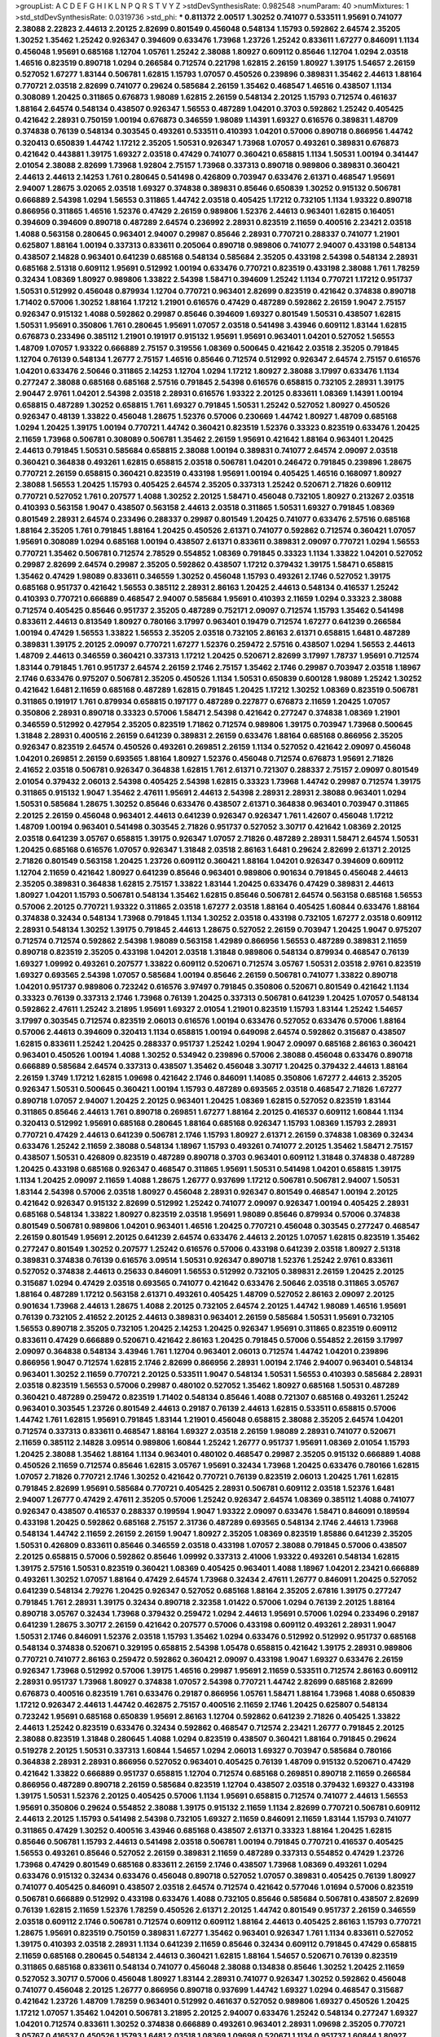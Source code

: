 >groupList:
A C D E F G H I K L
N P Q R S T V Y Z 
>stdDevSynthesisRate:
0.982548 
>numParam:
40
>numMixtures:
1
>std_stdDevSynthesisRate:
0.0319736
>std_phi:
***
0.811372 2.00517 1.30252 0.741077 0.533511 1.95691 0.741077 2.38088 2.22823 2.44613
2.20125 2.82699 0.801549 0.456048 0.548134 1.15793 0.592862 2.64574 2.35205 1.30252
1.35462 1.25242 0.926347 0.394609 0.633476 1.73968 1.23726 1.25242 0.833611 1.67277
0.846091 1.1134 0.456048 1.95691 0.685168 1.12704 1.05761 1.25242 2.38088 1.80927
0.609112 0.85646 1.12704 1.0294 2.03518 1.46516 0.823519 0.890718 1.0294 0.266584
0.712574 0.221798 1.62815 2.26159 1.80927 1.39175 1.54657 2.26159 0.527052 1.67277
1.83144 0.506781 1.62815 1.15793 1.07057 0.450526 0.239896 0.389831 1.35462 2.44613
1.88164 0.770721 2.03518 2.82699 0.741077 0.29624 0.585684 2.26159 1.35462 0.468547
1.46516 0.438507 1.1134 0.308089 1.20425 0.311865 0.676873 1.98089 1.62815 2.26159
0.548134 2.20125 1.15793 0.712574 0.461637 1.88164 2.64574 0.548134 0.438507 0.926347
1.56553 0.487289 1.04201 0.3703 0.592862 1.25242 0.405425 0.421642 2.28931 0.750159
1.00194 0.676873 0.346559 1.98089 1.14391 1.69327 0.616576 0.389831 1.48709 0.374838
0.76139 0.548134 0.303545 0.493261 0.533511 0.410393 1.04201 0.57006 0.890718 0.866956
1.44742 0.320413 0.650839 1.44742 1.17212 2.35205 1.50531 0.926347 1.73968 1.07057
0.493261 0.389831 0.676873 0.421642 0.443881 1.39175 1.69327 2.03518 0.47429 0.741077
0.360421 0.658815 1.1134 1.50531 1.00194 0.341447 2.01054 2.38088 2.82699 1.73968
1.92804 2.75157 1.73968 0.337313 0.890718 0.989806 0.389831 0.360421 2.44613 2.44613
2.14253 1.761 0.280645 0.541498 0.426809 0.703947 0.633476 2.61371 0.468547 1.95691
2.94007 1.28675 3.02065 2.03518 1.69327 0.374838 0.389831 0.85646 0.650839 1.30252
0.915132 0.506781 0.666889 2.54398 1.0294 1.56553 0.311865 1.44742 2.03518 0.405425
1.17212 0.732105 1.1134 1.93322 0.890718 0.866956 0.311865 1.46516 1.52376 0.47429
2.26159 0.989806 1.52376 2.44613 0.963401 1.62815 0.164051 0.394609 0.394609 0.890718
0.487289 2.64574 0.236992 2.28931 0.823519 2.11659 0.400516 2.23421 2.03518 1.4088
0.563158 0.280645 0.963401 2.94007 0.29987 0.85646 2.28931 0.770721 0.288337 0.741077
1.21901 0.625807 1.88164 1.00194 0.337313 0.833611 0.205064 0.890718 0.989806 0.741077
2.94007 0.433198 0.548134 0.438507 2.14828 0.963401 0.641239 0.685168 0.548134 0.585684
2.35205 0.433198 2.54398 0.548134 2.28931 0.685168 2.51318 0.609112 1.95691 0.512992
1.00194 0.633476 0.770721 0.823519 0.433198 2.38088 1.761 1.78259 0.32434 1.08369
1.80927 0.989806 1.33822 2.54398 1.58471 0.394609 1.25242 1.1134 0.770721 1.17212
0.951737 1.50531 0.512992 0.456048 0.879934 1.12704 0.770721 0.963401 2.82699 0.823519
0.421642 0.374838 0.890718 1.71402 0.57006 1.30252 1.88164 1.17212 1.21901 0.616576
0.47429 0.487289 0.592862 2.26159 1.9047 2.75157 0.926347 0.915132 1.4088 0.592862
0.29987 0.85646 0.394609 1.69327 0.801549 1.50531 0.438507 1.62815 1.50531 1.95691
0.350806 1.761 0.280645 1.95691 1.07057 2.03518 0.541498 3.43946 0.609112 1.83144
1.62815 0.676873 0.233496 0.385112 1.21901 0.191917 0.915132 1.95691 1.95691 0.963401
1.04201 0.527052 1.56553 1.48709 1.07057 1.93322 0.666889 2.75157 0.319556 1.08369
0.500645 0.421642 2.03518 2.35205 0.791845 1.12704 0.76139 0.548134 1.26777 2.75157
1.46516 0.85646 0.712574 0.512992 0.926347 2.64574 2.75157 0.616576 1.04201 0.633476
2.50646 0.311865 2.14253 1.12704 1.0294 1.17212 1.80927 2.38088 3.17997 0.633476
1.1134 0.277247 2.38088 0.685168 0.685168 2.57516 0.791845 2.54398 0.616576 0.658815
0.732105 2.28931 1.39175 2.90447 2.9761 1.04201 2.54398 2.03518 2.28931 0.616576
1.93322 2.20125 0.833611 1.08369 1.14391 1.00194 0.658815 0.487289 1.30252 0.658815
1.761 1.69327 0.791845 1.50531 1.25242 0.527052 1.80927 0.450526 0.926347 0.48139
1.33822 0.456048 1.28675 1.52376 0.57006 0.230669 1.44742 1.80927 1.48709 0.685168
1.0294 1.20425 1.39175 1.00194 0.770721 1.44742 0.360421 0.823519 1.52376 0.33323
0.823519 0.633476 1.20425 2.11659 1.73968 0.506781 0.308089 0.506781 1.35462 2.26159
1.95691 0.421642 1.88164 0.963401 1.20425 2.44613 0.791845 1.50531 0.585684 0.658815
2.38088 1.00194 0.389831 0.741077 2.64574 2.09097 2.03518 0.360421 0.364838 0.493261
1.62815 0.658815 2.03518 0.506781 1.04201 0.246472 0.791845 0.239896 1.28675 0.770721
2.26159 0.658815 0.360421 0.823519 0.433198 1.95691 1.00194 0.405425 1.46516 0.168097
1.80927 2.38088 1.56553 1.20425 1.15793 0.405425 2.64574 2.35205 0.337313 1.25242
0.520671 2.71826 0.609112 0.770721 0.527052 1.761 0.207577 1.4088 1.30252 2.20125
1.58471 0.456048 0.732105 1.80927 0.213267 2.03518 0.410393 0.563158 1.9047 0.438507
0.563158 2.44613 2.03518 0.311865 1.50531 1.69327 0.791845 1.08369 0.801549 2.28931
2.64574 0.233496 0.288337 0.29987 0.801549 1.20425 0.741077 0.633476 2.57516 0.685168
1.88164 2.35205 1.761 0.791845 1.88164 1.20425 0.450526 2.61371 0.741077 0.592862
0.712574 0.360421 1.07057 1.95691 0.308089 1.0294 0.685168 1.00194 0.438507 2.61371
0.833611 0.389831 2.09097 0.770721 1.0294 1.56553 0.770721 1.35462 0.506781 0.712574
2.78529 0.554852 1.08369 0.791845 0.33323 1.1134 1.33822 1.04201 0.527052 0.29987
2.82699 2.64574 0.29987 2.35205 0.592862 0.438507 1.17212 0.379432 1.39175 1.58471
0.658815 1.35462 0.47429 1.98089 0.833611 0.346559 1.30252 0.456048 1.15793 0.493261
2.1746 0.527052 1.39175 0.685168 0.951737 0.421642 1.56553 0.385112 2.28931 2.86163
1.20425 2.44613 0.548134 0.416537 1.25242 0.410393 0.770721 0.666889 0.468547 2.94007
0.585684 1.95691 0.410393 2.11659 1.0294 0.33323 2.38088 0.712574 0.405425 0.85646
0.951737 2.35205 0.487289 0.752171 2.09097 0.712574 1.15793 1.35462 0.541498 0.833611
2.44613 0.813549 1.80927 0.780166 3.17997 0.963401 0.19479 0.712574 1.67277 0.641239
0.266584 1.00194 0.47429 1.56553 1.33822 1.56553 2.35205 2.03518 0.732105 2.86163
2.61371 0.658815 1.6481 0.487289 0.389831 1.39175 2.20125 2.09097 0.770721 1.67277
1.52376 0.259472 2.57516 0.438507 1.0294 1.56553 2.44613 1.48709 2.44613 0.346559
0.360421 0.337313 1.17212 1.20425 0.520671 2.82699 3.17997 1.78737 1.95691 0.712574
1.83144 0.791845 1.761 0.951737 2.64574 2.26159 2.1746 2.75157 1.35462 2.1746
0.29987 0.703947 2.03518 1.18967 2.1746 0.633476 0.975207 0.506781 2.35205 0.450526
1.1134 1.50531 0.650839 0.600128 1.98089 1.25242 1.30252 0.421642 1.6481 2.11659
0.685168 0.487289 1.62815 0.791845 1.20425 1.17212 1.30252 1.08369 0.823519 0.506781
0.311865 0.191917 1.761 0.879934 0.658815 0.197177 0.487289 0.227877 0.676873 2.11659
1.20425 1.07057 0.350806 2.28931 0.890718 0.33323 0.57006 1.58471 2.54398 0.421642
0.277247 0.374838 1.08369 1.21901 0.346559 0.512992 0.427954 2.35205 0.823519 1.71862
0.712574 0.989806 1.39175 0.703947 1.73968 0.500645 1.31848 2.28931 0.400516 2.26159
0.641239 0.389831 2.26159 0.633476 1.88164 0.685168 0.866956 2.35205 0.926347 0.823519
2.64574 0.450526 0.493261 0.269851 2.26159 1.1134 0.527052 0.421642 2.09097 0.456048
1.04201 0.269851 2.26159 0.693565 1.88164 1.80927 1.52376 0.456048 0.712574 0.676873
1.95691 2.71826 2.41652 2.03518 0.506781 0.926347 0.364838 1.62815 1.761 2.61371
0.721307 0.288337 2.75157 2.09097 0.801549 2.01054 0.379432 2.06013 2.54398 0.405425
2.54398 1.62815 0.33323 1.73968 1.44742 0.29987 0.712574 1.39175 0.311865 0.915132
1.9047 1.35462 2.47611 1.95691 2.44613 2.54398 2.28931 2.28931 2.38088 0.963401
1.0294 1.50531 0.585684 1.28675 1.30252 0.85646 0.633476 0.438507 2.61371 0.364838
0.963401 0.703947 0.311865 2.20125 2.26159 0.456048 0.963401 2.44613 0.641239 0.926347
0.926347 1.761 1.42607 0.456048 1.17212 1.48709 1.00194 0.963401 0.541498 0.303545
2.71826 0.951737 0.527052 3.30717 0.421642 1.08369 2.20125 2.03518 0.641239 3.05767
0.658815 1.39175 0.926347 1.07057 2.71826 0.487289 2.28931 1.58471 2.64574 1.50531
1.20425 0.685168 0.616576 1.07057 0.926347 1.31848 2.03518 2.86163 1.6481 0.29624
2.82699 2.61371 2.20125 2.71826 0.801549 0.563158 1.20425 1.23726 0.609112 0.360421
1.88164 1.04201 0.926347 0.394609 0.609112 1.12704 2.11659 0.421642 1.80927 0.641239
0.85646 0.963401 0.989806 0.901634 0.791845 0.456048 2.44613 2.35205 0.389831 0.364838
1.62815 2.75157 1.33822 1.83144 1.20425 0.633476 0.47429 0.389831 2.44613 1.80927
1.04201 1.15793 0.506781 0.548134 1.35462 1.62815 0.85646 0.506781 2.64574 0.563158
0.685168 1.56553 0.57006 2.20125 0.770721 1.93322 0.311865 2.03518 1.67277 2.03518
1.88164 0.405425 1.60844 0.633476 1.88164 0.374838 0.32434 0.548134 1.73968 0.791845
1.1134 1.30252 2.03518 0.433198 0.732105 1.67277 2.03518 0.609112 2.28931 0.548134
1.30252 1.39175 0.791845 2.44613 1.28675 0.527052 2.26159 0.703947 1.20425 1.9047
0.975207 0.712574 0.712574 0.592862 2.54398 1.98089 0.563158 1.42989 0.866956 1.56553
0.487289 0.389831 2.11659 0.890718 0.823519 2.35205 0.433198 1.04201 2.03518 1.31848
0.989806 0.548134 0.879934 0.468547 0.76139 1.69327 1.09992 0.493261 0.207577 1.33822
0.609112 0.520671 0.712574 3.05767 1.50531 2.03518 2.9761 0.823519 1.69327 0.693565
2.54398 1.07057 0.585684 1.00194 0.85646 2.26159 0.506781 0.741077 1.33822 0.890718
1.04201 0.951737 0.989806 0.723242 0.616576 3.97497 0.791845 0.350806 0.520671 0.801549
0.421642 1.1134 0.33323 0.76139 0.337313 2.1746 1.73968 0.76139 1.20425 0.337313
0.506781 0.641239 1.20425 1.07057 0.548134 0.592862 2.47611 1.25242 3.21895 1.95691
1.69327 2.01054 1.21901 0.823519 1.15793 1.83144 1.25242 1.54657 3.17997 0.303545
0.712574 0.823519 2.06013 0.616576 1.00194 0.633476 0.527052 0.633476 0.57006 1.88164
0.57006 2.44613 0.394609 0.320413 1.1134 0.658815 1.00194 0.649098 2.64574 0.592862
0.315687 0.438507 1.62815 0.833611 1.25242 1.20425 0.288337 0.951737 1.25242 1.0294
1.9047 2.09097 0.685168 2.86163 0.360421 0.963401 0.450526 1.00194 1.4088 1.30252
0.534942 0.239896 0.57006 2.38088 0.456048 0.633476 0.890718 0.666889 0.585684 2.64574
0.337313 0.438507 1.35462 0.456048 3.30717 1.20425 0.379432 2.44613 1.88164 2.26159
1.3749 1.17212 1.62815 1.09698 0.421642 2.1746 0.846091 1.14085 0.350806 1.67277
2.44613 2.35205 0.926347 1.50531 0.500645 0.360421 1.00194 1.15793 0.487289 0.693565
2.03518 0.468547 2.71826 1.67277 0.890718 1.07057 2.94007 1.20425 2.20125 0.963401
1.20425 1.08369 1.62815 0.527052 0.823519 1.83144 0.311865 0.85646 2.44613 1.761
0.890718 0.269851 1.67277 1.88164 2.20125 0.416537 0.609112 1.60844 1.1134 0.320413
0.512992 1.95691 0.685168 0.280645 1.88164 0.685168 0.926347 1.15793 1.08369 1.15793
2.28931 0.770721 0.47429 2.44613 0.641239 0.506781 2.1746 1.15793 1.80927 2.61371
2.26159 0.374838 1.08369 0.32434 0.633476 1.25242 2.11659 2.38088 0.548134 1.18967
1.15793 0.493261 0.741077 2.20125 1.35462 1.58471 2.75157 0.438507 1.50531 0.426809
0.823519 0.487289 0.890718 0.3703 0.963401 0.609112 1.31848 0.374838 0.487289 1.20425
0.433198 0.685168 0.926347 0.468547 0.311865 1.95691 1.50531 0.541498 1.04201 0.658815
1.39175 1.1134 1.20425 2.09097 2.11659 1.4088 1.28675 1.26777 0.937699 1.17212
0.506781 0.506781 2.94007 1.50531 1.83144 2.54398 0.57006 2.03518 1.80927 0.456048
2.28931 0.926347 0.801549 0.468547 1.00194 2.20125 0.421642 0.926347 0.915132 2.82699
0.512992 1.25242 0.741077 2.09097 0.926347 1.00194 0.405425 2.28931 0.685168 0.548134
1.33822 1.80927 0.823519 2.03518 1.95691 1.98089 0.85646 0.879934 0.57006 0.374838
0.801549 0.506781 0.989806 1.04201 0.963401 1.46516 1.20425 0.770721 0.456048 0.303545
0.277247 0.468547 2.26159 0.801549 1.95691 2.20125 0.641239 2.64574 0.633476 2.44613
2.20125 1.07057 1.62815 0.823519 1.35462 0.277247 0.801549 1.30252 0.207577 1.25242
0.616576 0.57006 0.433198 0.641239 2.03518 1.80927 2.51318 0.389831 0.374838 0.76139
0.616576 3.09514 1.50531 0.926347 0.890718 1.52376 1.25242 2.9761 0.833611 0.527052
0.374838 2.44613 0.25633 0.846091 1.56553 0.512992 0.732105 0.389831 2.26159 1.20425
2.20125 0.315687 1.0294 0.47429 2.03518 0.693565 0.741077 0.421642 0.633476 2.50646
2.03518 0.311865 3.05767 1.88164 0.487289 1.17212 0.563158 2.61371 0.493261 0.405425
1.48709 0.527052 2.86163 2.09097 2.20125 0.901634 1.73968 2.44613 1.28675 1.4088
2.20125 0.732105 2.64574 2.20125 1.44742 1.98089 1.46516 1.95691 0.76139 0.732105
2.41652 2.20125 2.44613 0.389831 0.963401 2.26159 0.585684 1.50531 1.95691 0.732105
1.56553 0.890718 2.35205 0.732105 1.20425 2.14253 1.20425 0.926347 1.95691 0.311865
0.823519 0.609112 0.833611 0.47429 0.666889 0.520671 0.421642 2.86163 1.20425 0.791845
0.57006 0.554852 2.26159 3.17997 2.09097 0.364838 0.548134 3.43946 1.761 1.12704
0.963401 2.06013 0.712574 1.44742 1.04201 0.239896 0.866956 1.9047 0.712574 1.62815
2.1746 2.82699 0.866956 2.28931 1.00194 2.1746 2.94007 0.963401 0.548134 0.963401
1.30252 2.11659 0.770721 2.20125 0.533511 1.9047 0.548134 1.50531 1.56553 0.410393
0.585684 2.28931 2.03518 0.823519 1.56553 0.57006 0.29987 0.480102 0.527052 1.35462
1.80927 0.685168 1.50531 0.487289 0.360421 0.487289 0.259472 0.823519 1.71402 0.548134
0.85646 1.4088 0.721307 0.685168 0.493261 1.25242 0.963401 0.303545 1.23726 0.801549
2.44613 0.29187 0.76139 2.44613 1.62815 0.533511 0.658815 0.57006 1.44742 1.761
1.62815 1.95691 0.791845 1.83144 1.21901 0.456048 0.658815 2.38088 2.35205 2.64574
1.04201 0.712574 0.337313 0.833611 0.468547 1.88164 1.69327 2.03518 2.26159 1.98089
2.28931 0.741077 0.520671 2.11659 0.385112 2.14828 3.09514 0.989806 1.60844 1.25242
1.26777 0.951737 1.95691 1.08369 2.01054 1.15793 1.20425 2.38088 1.35462 1.88164
1.1134 0.963401 0.480102 0.468547 0.29987 2.35205 0.915132 0.666889 1.4088 0.450526
2.11659 0.712574 0.85646 1.62815 3.05767 1.95691 0.32434 1.73968 1.20425 0.633476
0.780166 1.62815 1.07057 2.71826 0.770721 2.1746 1.30252 0.421642 0.770721 0.76139
0.823519 2.06013 1.20425 1.761 1.62815 0.791845 2.82699 1.95691 0.585684 0.770721
0.405425 2.28931 0.506781 0.609112 2.03518 1.52376 1.6481 2.94007 1.26777 0.47429
2.47611 2.35205 0.57006 1.25242 0.926347 2.64574 1.08369 0.385112 1.4088 0.741077
0.926347 0.438507 0.416537 0.288337 0.199594 1.9047 1.93322 2.09097 0.633476 1.58471
0.846091 0.189594 0.433198 1.20425 0.592862 0.685168 2.75157 2.31736 0.487289 0.693565
0.548134 2.1746 2.44613 1.73968 0.548134 1.44742 2.11659 2.26159 2.26159 1.9047
1.80927 2.35205 1.08369 0.823519 1.85886 0.641239 2.35205 1.50531 0.426809 0.833611
0.85646 0.346559 2.03518 0.433198 1.07057 2.38088 0.791845 0.57006 0.438507 2.20125
0.658815 0.57006 0.592862 0.85646 1.09992 0.337313 2.41006 1.93322 0.493261 0.548134
1.62815 1.39175 2.57516 1.50531 0.823519 0.360421 1.08369 0.405425 0.963401 1.4088
1.18967 1.04201 2.23421 0.666889 0.493261 1.30252 1.07057 1.88164 0.47429 2.64574
1.73968 0.32434 2.47611 1.26777 0.846091 1.20425 0.527052 0.641239 0.548134 2.79276
1.20425 0.926347 0.527052 0.685168 1.88164 2.35205 2.67816 1.39175 0.277247 0.791845
1.761 2.28931 1.39175 0.32434 0.890718 2.32358 1.01422 0.57006 1.0294 0.76139
2.20125 1.88164 0.890718 3.05767 0.32434 1.73968 0.379432 0.259472 1.0294 2.44613
1.95691 0.57006 1.0294 0.233496 0.29187 0.641239 1.28675 3.30717 2.26159 0.421642
0.207577 0.57006 0.433198 0.609112 0.493261 2.28931 1.9047 1.50531 2.1746 0.846091
1.52376 2.03518 1.15793 1.35462 1.0294 0.633476 0.512992 0.512992 0.951737 0.685168
0.548134 0.374838 0.520671 0.329195 0.658815 2.54398 1.05478 0.658815 0.421642 1.39175
2.28931 0.989806 0.770721 0.741077 2.86163 0.259472 0.592862 0.360421 2.09097 0.433198
1.9047 1.69327 0.633476 2.26159 0.926347 1.73968 0.512992 0.57006 1.39175 1.46516
0.29987 1.95691 2.11659 0.533511 0.712574 2.86163 0.609112 2.28931 0.951737 1.73968
1.80927 0.374838 1.07057 2.54398 0.770721 1.44742 2.82699 0.685168 2.82699 0.676873
0.400516 0.823519 1.761 0.633476 0.29187 0.866956 1.05761 1.58471 1.88164 1.73968
1.4088 0.650839 1.17212 0.926347 2.44613 1.44742 0.462875 2.75157 0.400516 2.11659
2.1746 1.20425 0.625807 0.548134 0.723242 1.95691 0.685168 0.650839 1.95691 2.86163
1.12704 0.592862 0.641239 2.71826 0.405425 1.33822 2.44613 1.25242 0.823519 0.633476
0.32434 0.592862 0.468547 0.712574 2.23421 1.26777 0.791845 2.20125 2.38088 0.823519
1.31848 0.280645 1.4088 1.0294 0.823519 0.438507 0.360421 1.88164 0.791845 0.29624
0.519278 2.20125 1.50531 0.337313 1.60844 1.54657 1.0294 2.06013 1.69327 0.703947
0.585684 0.780166 0.364838 2.28931 2.28931 0.866956 0.527052 0.963401 0.405425 0.76139
1.48709 0.915132 0.520671 0.47429 0.421642 1.33822 0.666889 0.951737 0.658815 1.12704
0.712574 0.685168 0.269851 0.890718 2.11659 0.266584 0.866956 0.487289 0.890718 2.26159
0.585684 0.823519 1.12704 0.438507 2.03518 0.379432 1.69327 0.433198 1.39175 1.50531
1.52376 2.20125 0.405425 0.57006 1.1134 1.95691 0.658815 0.712574 0.741077 2.44613
1.56553 1.95691 0.350806 0.29624 0.554852 2.38088 1.39175 0.915132 2.11659 1.1134
2.82699 0.770721 0.506781 0.609112 2.44613 2.20125 1.15793 0.541498 2.54398 0.732105
1.69327 2.11659 0.846091 2.11659 1.83144 1.15793 0.741077 0.311865 0.47429 1.30252
0.400516 3.43946 0.685168 0.438507 2.61371 0.33323 1.88164 1.20425 1.62815 0.85646
0.506781 1.15793 2.44613 0.541498 2.03518 0.506781 1.00194 0.791845 0.770721 0.416537
0.405425 1.56553 0.493261 0.85646 0.527052 2.26159 0.389831 2.11659 0.487289 0.337313
0.554852 0.47429 1.23726 1.73968 0.47429 0.801549 0.685168 0.833611 2.26159 2.1746
0.438507 1.73968 1.08369 0.493261 1.0294 0.633476 0.915132 0.32434 0.633476 0.456048
0.890718 0.527052 1.07057 0.389831 0.405425 0.76139 1.80927 0.741077 0.405425 0.846091
0.438507 2.03518 2.64574 0.712574 0.421642 0.577046 1.01694 0.57006 0.823519 0.506781
0.666889 0.512992 0.433198 0.633476 1.4088 0.732105 0.85646 0.585684 0.506781 0.438507
2.82699 0.76139 1.62815 2.11659 1.52376 1.78259 0.450526 2.61371 2.20125 1.44742
0.801549 0.951737 2.26159 0.346559 2.03518 0.609112 2.1746 0.506781 0.712574 0.609112
0.609112 1.88164 2.44613 0.405425 2.86163 1.15793 0.770721 1.28675 1.95691 0.823519
0.750159 0.389831 1.67277 1.35462 0.963401 0.926347 1.761 1.1134 0.833611 0.527052
1.39175 0.410393 2.03518 2.28931 1.1134 0.641239 2.11659 0.85646 0.32434 0.609112
0.791845 0.47429 0.658815 2.11659 0.685168 0.280645 0.548134 2.44613 0.360421 1.62815
1.88164 1.54657 0.520671 0.76139 0.823519 0.311865 0.685168 0.833611 0.548134 0.741077
0.456048 2.38088 0.134838 0.85646 1.30252 1.20425 2.11659 0.527052 3.30717 0.57006
0.456048 1.80927 1.83144 2.28931 0.741077 0.926347 1.30252 0.592862 0.456048 0.741077
0.456048 2.20125 1.26777 0.866956 0.890718 0.937699 1.44742 1.69327 1.0294 0.468547
0.315687 0.421642 1.23726 1.48709 1.78259 0.963401 0.512992 0.461637 0.527052 0.989806
1.69327 0.450526 1.20425 1.17212 1.07057 1.35462 1.04201 0.506781 3.21895 2.20125
2.94007 0.633476 1.25242 0.548134 0.277247 1.69327 1.04201 0.712574 0.833611 1.30252
0.374838 0.666889 0.493261 0.963401 2.28931 1.09698 2.35205 0.770721 3.05767 0.416537
0.450526 1.15793 1.6481 2.03518 1.08369 1.09698 0.520671 1.1134 0.951737 1.60844
1.80927 2.01054 0.685168 1.60844 2.03518 1.73968 1.20425 1.00194 1.62815 2.54398
0.405425 0.641239 1.83144 0.32434 0.548134 2.11659 0.337313 0.609112 0.233496 0.963401
0.85646 0.308089 0.633476 1.98089 2.79276 0.280645 0.926347 1.08369 1.62815 1.28675
0.374838 0.433198 3.05767 1.83144 0.468547 2.44613 0.433198 2.67816 2.03518 1.44742
0.405425 1.56553 0.963401 0.926347 1.20425 0.57006 0.666889 2.44613 0.374838 0.641239
0.801549 0.563158 1.56553 1.07057 3.05767 2.11659 2.11659 2.35205 1.20425 0.405425
1.25242 0.487289 0.609112 0.801549 1.95691 2.28931 2.57516 2.54398 0.527052 0.633476
0.741077 2.03518 0.616576 0.685168 1.46516 0.866956 1.39175 0.833611 1.00194 0.650839
1.88164 1.98089 0.374838 0.215881 0.85646 0.823519 2.01054 0.741077 2.20125 1.80927
0.741077 0.592862 2.71826 0.421642 2.54398 1.73968 1.4088 1.80927 0.833611 2.06013
1.62815 0.712574 2.41006 1.761 2.75157 1.88164 0.609112 1.56553 1.98089 0.890718
2.54398 0.926347 0.658815 0.609112 0.374838 2.01054 1.14391 1.50531 0.741077 0.866956
0.506781 2.44613 1.761 0.315687 1.69327 0.963401 3.30717 2.38088 1.80927 2.44613
0.147628 0.926347 2.94007 1.44742 1.12704 0.350806 2.82699 0.592862 0.320413 0.633476
3.30717 0.937699 2.44613 2.61371 2.11659 0.57006 1.23726 0.33323 1.95691 0.76139
0.926347 1.88164 2.26159 1.4088 0.866956 0.230669 1.4088 1.80927 1.35462 0.926347
2.11659 0.379432 1.46516 0.554852 1.88164 1.25242 2.86163 1.761 0.405425 0.963401
1.25242 1.4088 0.493261 2.44613 2.35205 1.78259 1.83144 2.44613 0.405425 1.44742
0.633476 0.732105 0.520671 2.82699 1.30252 0.303545 1.50531 0.833611 0.57006 1.1134
1.20425 0.230669 2.38088 0.389831 0.76139 0.456048 0.520671 1.46516 1.9047 1.50531
1.69327 0.85646 0.732105 1.9047 1.88164 0.85646 0.801549 0.85646 0.633476 0.901634
2.11659 1.83144 1.60844 1.15793 2.20125 1.46516 1.46516 2.1746 2.41652 2.03518
1.80927 2.35205 2.94007 1.95691 0.405425 0.456048 1.50531 0.421642 0.693565 2.64574
1.04201 0.890718 2.41652 0.609112 1.20425 0.389831 1.04201 0.500645 0.685168 0.57006
0.337313 0.364838 1.25242 0.506781 2.28931 0.527052 2.14253 1.28675 2.20125 0.456048
2.35205 1.9047 0.47429 1.20425 1.33822 0.676873 2.26159 0.712574 3.43946 0.230669
0.389831 0.355105 0.364838 1.00194 0.421642 0.33323 0.527052 0.527052 0.951737 2.41652
1.28675 1.15793 0.833611 3.17997 0.890718 0.658815 2.03518 0.450526 0.633476 1.39175
2.11659 0.890718 0.890718 2.28931 0.641239 0.633476 0.277247 2.26159 1.28675 1.00194
2.03518 1.00194 2.20125 1.20425 2.67816 0.866956 0.937699 2.11659 1.04201 2.44613
0.616576 0.609112 0.963401 1.07057 0.609112 0.389831 0.400516 0.685168 0.879934 1.52376
0.76139 0.456048 2.51318 1.39175 0.801549 2.75157 0.866956 0.527052 2.75157 1.21901
0.57006 1.83144 0.666889 0.592862 2.28931 1.62815 0.609112 2.35205 0.975207 0.616576
0.456048 1.33822 1.9047 2.61371 1.67277 0.29624 1.28675 1.33822 1.25242 0.280645
0.421642 2.71826 1.44742 0.541498 0.506781 1.52376 0.585684 2.26159 1.17212 0.633476
0.890718 1.25242 0.616576 2.35205 0.823519 0.32434 0.666889 2.54398 0.641239 1.48709
0.215881 2.38088 2.1746 0.563158 0.438507 2.38088 1.83144 1.46516 0.741077 0.548134
2.38088 1.62815 0.926347 1.44742 0.487289 2.47611 0.57006 1.95691 0.374838 1.00194
1.00194 0.879934 0.563158 1.09992 2.64574 0.770721 0.926347 0.438507 2.35205 0.926347
1.88164 0.741077 1.42989 1.26777 0.527052 1.9047 0.989806 0.963401 0.230669 1.30252
0.951737 0.85646 0.649098 0.741077 0.394609 0.548134 2.47611 0.364838 1.0294 1.83144
0.585684 0.685168 0.280645 1.04201 0.801549 0.548134 0.915132 2.35205 1.88164 1.0294
0.400516 2.54398 0.400516 1.56553 0.823519 0.527052 1.1134 0.269851 0.389831 1.44742
0.616576 0.311865 1.35462 0.433198 0.360421 0.213267 0.963401 0.29187 1.15793 2.32358
0.47429 0.233496 0.879934 1.80927 1.56553 1.07057 0.379432 0.394609 1.88164 0.468547
0.527052 1.50531 0.658815 0.963401 1.04201 0.685168 0.890718 0.770721 0.303545 1.88164
1.95691 1.6481 0.770721 0.676873 0.585684 0.29987 1.69327 0.548134 1.95691 1.50531
0.801549 2.94007 1.80927 2.28931 2.03518 1.28675 0.685168 0.520671 0.85646 0.658815
1.35462 0.487289 0.456048 2.82699 0.712574 1.28675 2.44613 0.703947 0.951737 1.42989
2.28931 0.685168 1.95691 2.41652 2.9761 0.410393 0.337313 2.26159 1.95691 0.85646
0.450526 0.230669 0.937699 1.0294 0.394609 0.76139 0.364838 0.685168 1.54657 1.4088
0.405425 0.712574 0.741077 0.609112 0.890718 2.54398 2.11659 1.98089 1.04201 1.761
1.35462 0.741077 2.26159 1.69327 0.801549 1.761 1.95691 1.25242 0.506781 0.685168
1.60844 0.487289 1.73968 0.468547 0.385112 1.08369 0.770721 1.44742 2.64574 0.801549
1.761 0.548134 2.35205 0.770721 0.506781 0.633476 0.554852 0.890718 2.54398 0.468547
1.20425 0.468547 0.450526 2.11659 0.926347 2.03518 0.374838 0.823519 2.86163 1.95691
2.11659 0.85646 0.951737 2.20125 1.1134 2.9761 0.32434 1.12704 1.30252 1.15793
0.29987 0.833611 1.07057 1.56553 0.3703 1.20425 1.44742 0.421642 1.50531 2.41652
1.50531 0.506781 0.712574 1.4088 1.33822 0.389831 0.616576 0.791845 1.42989 0.585684
0.493261 1.04201 1.9047 2.20125 1.58471 1.44742 0.693565 0.658815 0.926347 1.95691
0.307265 1.4088 2.35205 0.487289 0.563158 1.25242 2.82699 2.35205 0.266584 2.47611
1.46516 0.379432 0.76139 2.75157 0.405425 2.26159 0.500645 2.57516 2.26159 1.83144
2.11659 0.456048 0.487289 0.641239 1.00194 2.44613 0.989806 0.360421 0.311865 1.60844
0.76139 0.712574 1.0294 0.585684 1.15793 1.33822 1.62815 1.28675 0.468547 0.554852
0.641239 2.75157 0.389831 1.761 0.926347 0.421642 0.57006 0.801549 0.311865 1.60844
1.9047 1.07057 0.658815 0.405425 0.337313 2.1746 2.11659 1.14391 1.50531 0.879934
1.73968 1.56553 0.506781 2.38088 0.527052 0.846091 0.791845 1.9047 1.62815 0.685168
0.433198 0.433198 0.616576 1.52376 1.56553 0.85646 2.09097 0.609112 0.374838 2.35205
0.506781 1.50531 0.85646 1.83144 0.57006 1.46516 1.35462 0.355105 1.56553 0.732105
2.75157 0.703947 1.71862 0.33323 0.400516 2.38088 0.199594 1.25242 0.364838 2.09097
0.405425 0.288337 0.29987 2.20125 0.506781 0.389831 0.450526 1.71402 1.21901 0.843827
1.48709 2.44613 1.08369 2.11659 2.03518 1.98089 2.61371 1.20425 0.801549 0.438507
2.47611 1.07057 2.86163 0.801549 0.901634 2.20125 0.364838 1.1134 1.0294 0.926347
1.73968 0.592862 0.685168 0.533511 2.03518 1.88164 2.54398 0.685168 0.791845 2.44613
0.57006 1.26777 2.20125 1.25242 0.770721 1.0294 0.493261 1.39175 2.03518 1.83144
0.191917 0.712574 0.280645 0.29987 1.52376 1.69327 0.450526 0.592862 0.592862 0.685168
0.693565 1.46516 1.73968 0.609112 1.33822 1.07057 0.450526 0.215881 0.791845 0.315687
0.205064 0.47429 0.926347 0.890718 0.801549 1.0294 0.732105 1.44742 0.732105 1.83144
3.26713 2.06013 1.52376 1.80927 2.09097 1.50531 2.75157 2.71826 1.69327 0.823519
3.17997 1.30252 0.963401 1.15793 1.58471 3.05767 2.06013 1.83144 1.1134 0.633476
1.67277 0.374838 0.239896 0.732105 0.493261 1.95691 1.50531 2.51318 2.11659 1.08369
0.823519 0.239896 0.791845 1.20425 2.06013 0.791845 1.67277 0.374838 1.04201 1.60844
0.350806 2.11659 1.25242 0.926347 0.242836 1.15793 0.487289 1.1134 2.1746 0.541498
1.35462 0.563158 0.443881 1.761 0.456048 1.80927 0.989806 2.11659 0.712574 2.54398
1.07057 2.35205 2.23421 2.44613 2.75157 2.35205 0.520671 0.85646 2.38088 1.761
2.09097 2.03518 2.11659 3.09514 0.85646 0.721307 0.641239 0.601737 0.527052 0.438507
0.563158 1.15793 2.11659 1.00194 0.350806 0.823519 2.11659 2.26159 0.76139 1.35462
1.21901 0.616576 1.56553 0.721307 0.641239 0.833611 2.35205 0.609112 2.20125 2.20125
1.80927 1.20425 1.30252 0.468547 0.926347 2.11659 2.51318 2.44613 0.227877 0.346559
1.35462 0.609112 2.61371 0.989806 1.56553 1.88164 2.86163 0.866956 0.76139 0.823519
1.08369 2.1746 0.426809 0.533511 2.20125 2.03518 0.633476 0.360421 0.658815 0.915132
0.421642 1.04201 1.6481 0.801549 1.62815 0.493261 0.288337 1.73968 0.533511 0.926347
1.15793 0.76139 2.26159 0.548134 0.360421 1.62815 1.71402 1.46516 0.801549 0.703947
0.658815 0.421642 1.25242 1.73968 1.21901 0.937699 1.25242 1.04201 1.21901 2.38088
2.26159 2.03518 1.1134 0.506781 1.95691 0.633476 1.39175 0.823519 2.35205 1.08369
0.609112 0.527052 0.926347 0.468547 1.08369 2.14253 2.54398 1.18967 0.585684 0.712574
1.69327 1.80927 2.54398 0.288337 0.389831 2.20125 1.95691 1.25242 0.3703 1.58471
1.00194 0.609112 0.85646 0.456048 0.741077 1.17212 0.926347 3.05767 0.512992 0.801549
2.28931 1.60844 2.1746 0.76139 1.15793 3.05767 0.592862 0.641239 1.23726 2.82699
2.44613 0.405425 0.658815 0.616576 0.926347 1.17212 0.389831 0.791845 1.1134 1.46516
0.288337 0.350806 1.30252 0.658815 0.791845 2.54398 1.88164 0.813549 1.44742 0.438507
1.44742 0.421642 2.28931 0.823519 0.901634 0.85646 1.28675 0.732105 2.03518 1.88164
1.39175 1.09992 1.39175 0.823519 0.801549 0.989806 1.9047 0.633476 0.658815 2.03518
0.616576 1.80927 0.280645 0.693565 0.438507 2.64574 0.658815 2.20125 1.25242 0.520671
1.44742 0.76139 2.26159 0.269851 1.50531 2.03518 0.609112 0.405425 0.427954 1.20425
0.823519 0.741077 0.506781 1.58471 2.64574 0.269851 0.405425 2.20125 0.926347 1.88164
0.791845 0.641239 0.337313 0.609112 2.64574 2.94007 0.548134 0.592862 0.493261 0.47429
2.86163 0.32434 2.03518 0.676873 0.85646 1.56553 1.98089 1.28675 0.426809 1.20425
2.44613 1.30252 0.512992 1.62815 1.26777 0.791845 0.989806 0.592862 1.73968 0.400516
1.08369 1.42607 1.88164 2.11659 1.56553 0.405425 0.901634 2.20125 2.11659 1.52376
0.520671 0.85646 2.44613 1.23726 0.609112 1.6481 0.438507 2.20125 0.450526 0.963401
1.95691 0.823519 2.01054 2.14253 0.685168 2.71826 0.609112 0.693565 0.685168 0.548134
0.33323 0.685168 1.08369 0.512992 2.54398 0.741077 2.64574 0.487289 2.38088 0.712574
0.823519 0.374838 2.09097 1.39175 2.1746 0.456048 0.963401 0.846091 0.658815 3.97497
0.487289 1.54657 0.487289 2.20125 0.833611 1.39175 2.44613 0.926347 2.82699 0.833611
0.890718 0.732105 0.242836 1.95691 1.9047 0.341447 0.512992 2.35205 1.26777 0.548134
1.83144 0.456048 0.609112 0.374838 0.506781 1.9047 2.94007 2.57516 1.52376 0.337313
0.389831 1.00194 1.69327 1.20425 1.05761 2.44613 0.506781 1.69327 1.15793 1.69327
2.35205 0.346559 1.56553 0.937699 2.20125 0.650839 0.277247 1.95691 0.926347 0.791845
0.421642 0.801549 2.54398 0.585684 0.25633 0.712574 1.62815 1.98089 1.00194 2.47611
0.616576 1.30252 2.11659 0.975207 0.712574 2.20125 0.833611 2.20125 0.712574 0.57006
2.28931 0.548134 2.26159 0.533511 0.224516 0.433198 0.277247 0.85646 0.374838 0.405425
2.11659 2.26159 0.609112 1.80927 0.33323 0.585684 0.951737 1.93322 1.23726 0.493261
1.00194 0.712574 0.592862 0.346559 0.32434 0.239896 0.506781 0.450526 2.01054 2.82699
2.44613 1.6481 1.93322 0.506781 0.400516 0.741077 2.44613 0.721307 0.975207 0.57006
2.82699 0.741077 1.04201 0.450526 1.88164 0.527052 0.658815 0.520671 1.62815 2.28931
2.03518 1.28675 0.750159 0.364838 2.86163 1.50531 1.35462 0.360421 2.32358 0.374838
0.184536 0.951737 1.35462 2.44613 0.616576 3.17997 1.98089 0.433198 0.585684 0.676873
2.71826 0.487289 0.438507 2.09097 1.56553 1.07057 1.44742 0.47429 1.95691 0.421642
1.50531 2.64574 1.69327 0.770721 1.88164 0.512992 0.685168 0.633476 0.732105 0.47429
0.541498 2.32358 0.548134 0.658815 2.26159 0.284846 0.609112 0.85646 0.633476 0.685168
1.00194 1.80927 0.480102 0.239896 0.32434 0.405425 1.44742 1.15793 0.311865 2.71826
2.20125 1.46516 0.791845 0.450526 0.823519 1.30252 1.12704 2.78529 0.468547 1.39175
1.80927 2.20125 1.35462 0.901634 2.11659 2.28931 0.741077 1.1134 2.26159 1.62815
2.09097 1.48709 0.308089 3.05767 1.54657 0.337313 0.843827 2.75157 2.26159 2.44613
1.80927 0.641239 0.405425 1.58471 2.64574 0.33323 1.58471 0.685168 0.592862 0.520671
0.712574 1.30252 1.44742 0.609112 1.15793 0.951737 1.50531 0.468547 0.770721 1.78259
0.633476 0.951737 1.56553 0.563158 1.95691 0.85646 1.44742 0.269851 0.389831 0.421642
2.38088 1.25242 0.541498 1.20425 0.506781 2.01054 0.890718 0.890718 1.83144 2.54398
2.35205 0.269851 0.527052 2.35205 2.11659 0.548134 1.69327 1.00194 0.554852 1.20425
1.1134 1.0294 0.879934 1.15793 0.520671 0.364838 0.47429 1.30252 0.633476 0.350806
2.11659 0.963401 0.703947 1.35462 2.28931 3.82209 0.685168 1.20425 0.205064 0.975207
1.88164 0.350806 1.69327 1.56553 1.25242 0.732105 1.00194 1.07057 0.85646 0.47429
1.88164 0.658815 1.30252 2.35205 1.56553 1.761 0.533511 1.04201 0.685168 1.1134
0.364838 2.44613 0.57006 2.44613 0.937699 0.693565 0.288337 2.35205 0.249492 2.35205
1.04201 0.57006 0.890718 2.64574 0.616576 0.311865 0.951737 0.405425 0.438507 0.926347
0.541498 0.641239 1.83144 0.311865 1.25242 1.1134 0.633476 0.468547 0.801549 1.07057
1.95691 1.30252 1.54657 0.823519 2.28931 1.9047 1.9047 0.337313 1.46516 1.39175
0.259472 2.26159 3.09514 1.30252 0.47429 0.433198 0.833611 1.69327 0.394609 1.07057
0.315687 2.61371 0.791845 2.71826 2.1746 0.975207 0.592862 0.658815 0.438507 1.83144
2.94007 2.06013 2.51318 0.685168 0.527052 1.60844 0.926347 0.685168 1.15793 1.69327
2.54398 1.31848 1.30252 0.732105 0.29987 1.761 0.288337 0.487289 0.337313 1.52376
1.15793 0.527052 0.527052 0.85646 0.741077 1.00194 0.658815 1.761 1.39175 0.641239
1.80927 0.506781 0.506781 1.58471 0.374838 0.791845 2.86163 0.227877 0.468547 0.666889
0.242836 0.438507 1.35462 1.00194 1.50531 1.25242 0.989806 1.4088 0.374838 0.600128
0.468547 0.493261 1.52376 0.76139 0.416537 2.64574 0.791845 1.25242 0.658815 0.741077
0.633476 1.62815 1.46516 0.741077 0.951737 1.56553 2.26159 0.280645 0.791845 1.1134
1.69327 1.35462 2.06013 2.94007 1.95691 0.989806 0.585684 1.12704 2.44613 2.28931
1.62815 1.9047 0.658815 0.585684 1.50531 2.09097 0.533511 2.03518 2.86163 2.86163
0.421642 2.06013 1.69327 0.277247 1.88164 1.0294 0.487289 0.456048 0.512992 0.346559
0.989806 0.616576 0.712574 0.890718 2.82699 2.47611 1.08369 1.761 0.85646 1.6481
2.82699 2.64574 0.76139 0.421642 2.26159 1.69327 2.11659 1.73968 0.813549 1.44742
1.04201 1.1134 2.35205 1.26777 1.93322 1.83144 0.433198 2.82699 0.527052 1.35462
0.239896 2.38088 0.866956 0.890718 2.20125 2.03518 0.468547 0.801549 1.4088 1.4088
1.761 1.67277 2.82699 0.506781 3.05767 1.52785 0.712574 0.750159 1.20425 3.17997
0.951737 2.44613 3.05767 0.685168 0.76139 1.9047 1.50531 0.770721 0.813549 1.50531
1.95691 2.71826 1.07057 2.03518 1.761 1.23726 0.541498 0.732105 0.426809 1.0294
2.47611 2.54398 1.50531 0.215881 0.374838 0.915132 0.554852 1.1134 1.25242 1.07057
2.75157 1.44742 0.685168 0.658815 2.44613 1.08369 0.33323 1.95691 2.61371 2.1746
1.30252 1.56553 1.04201 0.703947 1.0294 0.823519 1.1134 1.35462 0.658815 0.32434
0.890718 1.60844 0.823519 2.11659 0.963401 0.791845 2.44613 1.1134 0.915132 0.303545
1.60413 1.08369 2.71826 0.506781 2.41652 0.823519 1.08369 1.50531 2.64574 0.487289
1.08369 0.85646 0.791845 1.30252 0.29987 1.50531 2.03518 0.456048 1.48709 0.901634
0.823519 1.4088 1.52376 1.12704 0.468547 1.44742 0.676873 0.506781 1.71862 0.658815
0.666889 2.57516 2.47611 1.83144 0.823519 0.750159 0.685168 1.56553 0.989806 1.73968
1.80927 1.25242 2.47611 2.64574 0.770721 1.69327 1.52376 1.44742 2.44613 1.9047
1.62815 0.741077 0.926347 1.08369 1.33822 0.487289 1.35462 2.44613 0.548134 0.493261
2.26159 0.989806 2.11659 0.833611 1.56553 1.93322 1.60413 2.09097 1.52376 1.35462
1.23726 0.57006 1.23726 0.563158 0.456048 0.527052 0.177438 1.12704 1.52376 2.03518
0.350806 2.38088 1.0294 2.64574 1.761 0.259472 0.741077 1.33822 0.633476 0.421642
2.38088 0.658815 0.29987 1.44742 1.56553 2.03518 1.30252 2.44613 1.80927 1.15793
1.67277 2.20125 0.791845 0.548134 1.62815 1.69327 1.761 2.32358 3.39782 1.0294
1.28675 1.98089 1.0294 1.04201 0.801549 1.37122 0.732105 1.761 0.533511 1.12704
0.468547 0.389831 1.98089 0.963401 0.712574 0.512992 1.95691 0.400516 2.94007 2.54398
0.438507 1.30252 0.601737 2.86163 0.951737 1.39175 1.30252 0.801549 0.320413 2.61371
2.44613 0.512992 0.951737 1.56553 0.374838 1.35462 1.9047 2.54398 0.658815 0.379432
2.54398 0.879934 1.1134 2.11659 0.658815 1.04201 1.1134 1.00194 0.57006 0.989806
1.25242 2.44613 0.940214 1.07057 0.833611 1.1134 1.56553 0.609112 1.0294 0.487289
2.35205 0.57006 0.685168 0.468547 2.44613 1.98089 0.533511 0.456048 0.703947 2.20125
0.890718 0.328315 0.450526 0.963401 0.741077 1.25242 0.527052 0.989806 1.35462 0.926347
1.20425 0.33323 0.633476 2.44613 0.585684 0.33323 0.548134 2.03518 0.541498 0.47429
2.71826 2.57516 1.00194 1.07057 1.20425 1.95691 0.658815 0.280645 1.80927 0.770721
1.30252 0.633476 0.47429 0.277247 0.433198 2.20125 0.29987 0.685168 0.506781 1.69327
0.266584 2.20125 1.12704 1.88164 1.98089 1.50531 0.239896 0.487289 1.85886 2.32358
2.35205 0.456048 0.527052 1.88164 1.46516 0.703947 1.95691 2.64574 1.95691 2.47611
0.963401 0.658815 2.03518 2.75157 2.28931 0.989806 1.04201 0.592862 0.487289 0.57006
0.770721 0.666889 1.56553 1.28675 0.770721 1.80927 1.62815 1.50531 0.641239 0.633476
0.288337 2.78529 2.11659 0.823519 1.9047 1.3749 1.35462 0.616576 0.500645 0.527052
1.95691 0.85646 1.69327 0.963401 2.01054 0.487289 1.35462 1.95691 2.35205 1.9047
0.989806 0.320413 0.450526 0.29624 2.1746 0.487289 0.915132 1.56553 1.15793 1.65252
2.75157 0.712574 0.438507 0.303545 0.468547 0.592862 0.609112 3.17997 2.9761 2.44613
0.741077 0.364838 0.337313 1.0294 2.1746 0.456048 1.4088 1.0294 0.541498 3.21895
1.25242 2.38088 0.592862 1.21901 1.95691 0.360421 0.712574 1.07057 1.98089 1.56553
1.69327 0.703947 0.609112 1.4088 0.85646 0.685168 1.20425 2.01054 2.35205 2.1746
2.57516 2.11659 0.426809 1.35462 1.56553 0.791845 1.23726 1.33822 0.585684 1.44742
0.405425 1.44742 1.761 2.64574 0.963401 0.421642 0.548134 1.62815 0.32434 1.09698
0.410393 1.39175 0.487289 1.21901 0.633476 0.732105 1.69327 0.658815 1.83144 0.712574
0.29987 0.813549 1.00194 0.506781 0.32434 1.15793 3.30717 0.577046 2.20125 1.56553
2.03518 0.770721 0.791845 1.88164 0.456048 1.20425 0.450526 2.09097 0.585684 0.450526
1.08369 0.963401 2.38088 0.685168 2.11659 1.08369 0.533511 0.823519 2.03518 0.770721
0.890718 0.741077 2.20125 2.03518 2.54398 0.633476 1.07057 0.712574 1.88164 0.350806
2.44613 1.69327 0.438507 0.416537 2.44613 2.82699 2.03518 2.20125 0.541498 0.685168
1.00194 2.03518 1.35462 1.0294 1.69327 2.11659 0.937699 1.4088 0.438507 1.44742
0.548134 0.450526 2.9761 0.703947 0.926347 0.685168 0.405425 0.712574 1.95691 0.633476
0.85646 0.421642 0.527052 3.17997 1.56553 2.1746 0.32434 1.09992 0.548134 0.801549
1.14391 0.456048 2.38088 2.61371 0.585684 1.95691 2.51318 0.311865 1.46516 2.06013
2.51318 0.963401 0.506781 0.901634 2.44613 0.685168 1.56553 1.21901 1.44742 1.44742
2.75157 1.08369 1.73968 0.592862 1.80927 0.823519 2.01054 0.337313 0.527052 1.50531
1.35462 0.374838 0.563158 0.823519 1.4088 0.548134 2.11659 1.25242 1.4088 1.56553
0.703947 2.11659 2.71826 1.44742 1.26777 0.85646 1.00194 0.500645 2.03518 0.47429
1.95691 0.527052 0.609112 0.33323 0.801549 0.389831 0.33323 1.54657 0.833611 0.592862
0.421642 0.563158 0.811372 0.468547 2.90447 1.88164 3.05767 0.57006 0.926347 1.4088
1.1134 0.512992 1.18967 1.761 0.770721 0.350806 1.18649 0.951737 2.11659 0.85646
0.315687 2.94007 1.80927 0.29187 0.246472 1.21901 0.951737 1.25242 0.527052 0.410393
1.88164 1.88164 2.09097 0.641239 1.1134 2.1746 1.56553 0.609112 0.926347 0.421642
0.975207 0.685168 1.44742 0.963401 0.456048 0.633476 0.3703 2.54398 0.685168 0.633476
2.1746 2.11659 0.685168 1.69327 1.761 0.703947 0.450526 0.963401 0.32434 2.54398
2.86163 3.17997 3.17997 0.741077 1.52376 1.35462 1.50531 1.88164 2.20125 1.17212
0.609112 2.1746 2.82699 2.61371 0.712574 0.548134 1.9047 0.633476 1.35462 2.01054
2.1746 2.47611 1.95691 2.1746 2.35205 0.47429 0.823519 1.25242 0.879934 1.1134
2.44613 0.890718 0.85646 1.20425 0.791845 0.693565 1.80927 0.963401 1.04201 0.641239
2.26159 0.791845 3.05767 0.801549 0.520671 0.592862 2.54398 2.20125 1.83144 0.548134
0.658815 1.07057 2.38088 2.82699 2.75157 0.712574 1.67277 2.54398 1.62815 1.56553
0.833611 1.80927 1.73968 1.52376 1.15793 1.71402 0.85646 0.533511 0.493261 2.03518
2.1746 1.00194 1.07057 0.288337 1.20425 0.866956 1.28675 0.963401 1.69327 1.0294
0.975207 1.58471 1.04201 0.963401 3.21895 1.62815 0.641239 0.712574 0.303545 1.35462
2.20125 0.926347 1.35462 0.554852 1.05761 0.770721 0.666889 0.926347 2.26159 1.0294
1.50531 2.64574 1.98089 0.658815 0.76139 1.12704 2.38088 0.374838 2.11659 2.44613
2.03518 1.9862 1.62815 0.29624 0.791845 0.438507 1.28675 1.62815 2.28931 1.52376
1.20425 1.1134 1.95691 0.685168 0.311865 0.801549 0.410393 1.95691 1.25242 1.93322
0.533511 0.85646 1.04201 0.450526 1.4088 0.658815 0.311865 0.445072 0.374838 1.54657
2.54398 0.548134 0.791845 2.03518 0.712574 2.67816 2.28931 1.80927 2.44613 2.47611
0.32434 1.78259 1.73968 1.18967 1.33822 0.833611 1.50531 1.4088 0.76139 0.506781
1.44742 2.09097 0.47429 1.08369 2.23421 0.493261 1.95691 0.791845 2.86163 0.658815
0.915132 0.450526 0.468547 0.541498 1.6481 0.685168 1.56553 0.926347 0.658815 1.04201
1.60844 1.56553 0.438507 2.26159 2.64574 1.28675 0.520671 1.08369 0.926347 0.609112
2.09097 0.770721 1.35462 0.712574 2.86163 0.592862 1.52376 0.666889 3.17997 2.41652
1.39175 0.563158 1.9047 2.06013 0.450526 0.520671 1.69327 0.350806 0.563158 1.04201
1.15793 1.30252 1.15793 0.468547 2.00517 0.890718 0.770721 2.28931 1.07057 0.915132
1.93322 2.44613 2.68535 1.60844 0.487289 0.989806 2.11659 0.890718 1.4088 2.61371
1.20425 0.963401 2.20125 0.520671 0.288337 1.08369 2.44613 0.374838 0.741077 1.04201
0.468547 0.506781 0.989806 1.1134 1.30252 1.12704 2.26159 2.57516 0.926347 0.450526
0.210121 2.57516 1.33822 2.28931 1.33822 2.20125 1.44742 2.11659 1.69327 2.03518
1.9047 0.712574 0.712574 2.47611 2.64574 2.26159 0.548134 1.20425 1.20425 1.14391
0.833611 1.33822 0.658815 0.770721 1.88164 1.98089 1.4088 1.80927 2.86163 1.18967
0.527052 2.11659 2.20125 0.609112 0.350806 0.770721 1.67277 2.86163 1.80927 0.450526
1.50531 0.750159 1.12704 1.73968 0.548134 2.54398 1.25242 0.221798 0.405425 0.633476
2.26159 0.405425 0.527052 1.01422 1.50531 1.0294 0.823519 2.28931 2.44613 2.54398
2.28931 1.0294 0.563158 0.527052 0.616576 2.9761 2.54398 0.438507 1.95691 2.11659
1.50531 0.750159 2.75157 2.03518 2.26159 1.50531 1.30252 1.35462 0.915132 2.64574
0.533511 1.15793 2.03518 0.433198 0.585684 0.512992 0.685168 0.712574 1.18967 0.548134
0.833611 1.4088 1.50531 2.64574 1.07057 0.801549 0.633476 1.00194 0.732105 2.11659
2.35205 0.450526 2.26159 2.47611 0.666889 0.527052 0.346559 0.989806 1.00194 0.533511
1.25242 0.563158 2.1746 0.548134 3.05767 0.926347 0.438507 2.03518 0.438507 1.4088
0.609112 1.73968 0.405425 0.182301 2.61371 0.703947 0.712574 1.50531 2.35205 0.770721
3.05767 1.761 1.23726 2.11659 0.685168 0.658815 0.732105 0.438507 0.937699 2.35205
1.37122 1.28675 1.83144 0.741077 1.80927 0.732105 1.67277 0.782258 0.527052 0.563158
0.890718 0.438507 0.963401 0.741077 2.03518 0.801549 0.609112 0.801549 1.00194 0.360421
1.69327 1.95691 1.80927 1.80927 2.54398 1.07057 1.15793 2.26159 0.246472 1.21901
1.39175 1.30252 0.901634 1.44742 0.650839 0.833611 1.35462 1.78737 1.01422 1.52376
1.1134 1.35462 1.67277 0.770721 0.801549 0.685168 1.6481 0.421642 0.833611 1.17212
2.35205 1.50531 0.811372 0.487289 0.658815 1.73968 1.73968 0.288337 1.14391 0.915132
2.03518 1.33822 0.57006 1.48311 2.09097 0.374838 1.07057 0.693565 2.64574 0.512992
1.33822 1.62815 0.563158 0.791845 2.01054 1.08369 0.394609 1.761 2.03518 2.01054
1.08369 0.416537 1.69327 2.54398 0.693565 1.62815 2.14253 1.69327 2.61371 1.07057
0.650839 0.823519 1.44742 0.890718 0.890718 0.548134 0.360421 1.62815 1.95691 1.62815
0.926347 0.487289 0.32434 0.456048 0.311865 0.33323 0.350806 0.890718 0.846091 0.732105
0.685168 0.421642 1.35462 0.259472 1.4088 0.915132 0.866956 1.85886 0.890718 1.39175
0.374838 0.443881 1.88164 1.25242 2.54398 0.29987 1.80927 0.703947 1.07057 1.44742
1.07057 1.69327 0.548134 0.520671 0.791845 0.926347 0.926347 0.901634 1.73968 2.11659
0.823519 1.67277 2.1746 0.416537 0.609112 0.277247 0.791845 0.468547 1.15793 0.374838
0.57006 0.563158 0.609112 1.33822 1.17212 1.28675 0.732105 1.20425 0.770721 0.823519
1.80927 1.95691 1.18967 1.92804 1.44742 2.06013 2.44613 1.08369 2.38088 0.438507
1.73968 2.64574 2.57516 1.98089 0.379432 0.741077 2.11659 1.50531 0.410393 1.00194
1.50531 1.1134 0.394609 2.54398 2.28931 2.54398 1.08369 0.616576 2.44613 0.770721
0.712574 1.1134 2.44613 1.56553 0.685168 0.487289 1.69327 1.07057 2.35205 1.88164
0.592862 2.26159 1.69327 2.11659 0.421642 2.35205 0.541498 0.926347 2.20125 0.410393
0.712574 0.500645 2.28931 3.26713 1.15793 1.46516 1.50531 1.95691 1.761 0.311865
0.685168 0.541498 0.487289 0.770721 0.813549 2.28931 0.926347 1.1134 2.71826 0.833611
0.823519 0.394609 3.02065 2.94007 3.05767 0.269851 3.72012 0.685168 1.56553 1.15793
0.47429 1.95691 1.54657 2.11659 2.35205 0.609112 2.38088 1.9047 0.963401 1.00194
1.30252 1.23726 0.533511 1.95691 0.951737 1.62815 1.23726 1.25242 0.616576 0.685168
2.64574 0.741077 1.30252 1.50531 1.52376 1.14391 1.21901 1.18967 1.35462 0.385112
0.890718 2.9761 1.62815 0.400516 0.975207 2.38088 1.761 1.50531 0.364838 1.44742
1.56553 0.468547 0.963401 2.47611 1.20425 1.98089 0.823519 0.625807 0.239896 0.405425
0.57006 1.56553 1.23726 0.450526 2.54398 1.0294 0.350806 0.666889 1.52376 0.563158
0.601737 0.879934 1.80927 0.433198 1.15793 0.433198 1.95691 1.95691 0.791845 2.9761
0.811372 0.360421 2.51318 2.26159 1.95691 1.04201 1.56553 1.98089 0.29987 0.140232
0.541498 0.989806 0.438507 0.76139 0.963401 0.770721 0.249492 2.20125 1.07057 2.35205
0.374838 0.421642 0.685168 0.85646 0.541498 3.63059 0.468547 2.01054 0.658815 0.433198
2.64574 2.11659 0.801549 0.311865 2.75157 0.364838 2.35205 2.11659 0.915132 2.35205
0.823519 3.05767 0.658815 1.05761 0.527052 2.44613 0.85646 0.456048 1.17212 2.64574
1.07057 0.468547 1.56553 0.592862 2.75157 1.20425 0.926347 1.71402 2.54398 1.42989
1.69327 1.08369 1.56553 0.337313 0.506781 0.712574 0.801549 3.05767 0.833611 0.616576
0.303545 2.86163 1.18967 0.741077 0.609112 1.95691 1.25242 1.30252 2.75157 2.35205
0.937699 1.0294 2.01054 1.15793 2.01054 0.989806 0.791845 0.468547 1.07057 2.26159
0.224516 0.364838 0.389831 0.389831 0.341447 0.833611 0.85646 0.520671 2.54398 0.592862
0.732105 2.11659 1.58471 1.80927 2.03518 0.374838 2.54398 1.62815 0.85646 1.83144
2.11659 0.379432 2.75157 0.791845 0.85646 0.493261 2.64574 1.04201 0.901634 0.609112
2.03518 0.616576 2.28931 0.901634 0.658815 0.350806 0.405425 0.963401 1.04201 2.71826
0.770721 1.56553 0.693565 2.71826 0.76139 0.563158 2.20125 0.47429 1.35462 0.666889
1.42607 2.03518 1.46516 0.85646 0.421642 2.35205 1.50531 1.09992 2.11659 1.56553
1.04201 0.85646 0.249492 0.901634 2.26159 0.741077 0.76139 0.76139 0.890718 0.512992
0.658815 0.926347 1.14391 0.833611 2.61371 2.64574 0.512992 0.3703 1.0294 1.69327
1.46516 2.47611 2.35205 3.49095 0.926347 0.951737 2.20125 2.03518 0.337313 0.963401
1.04201 1.08369 2.82699 2.35205 2.75157 0.47429 0.47429 2.94007 0.609112 1.98089
0.732105 0.350806 1.33822 0.625807 0.732105 2.82699 0.866956 0.633476 0.288337 0.360421
0.666889 1.60844 1.80927 2.03518 2.64574 2.86163 0.685168 0.394609 0.915132 1.95691
1.9047 0.633476 1.95691 0.25633 0.337313 0.76139 1.69327 0.493261 0.32434 0.791845
1.80927 0.585684 1.25242 0.57006 0.57006 0.311865 0.506781 2.75157 1.30252 0.866956
1.4088 1.9047 2.20125 2.64574 2.14253 1.15793 0.846091 2.44613 0.926347 0.456048
1.44742 2.35205 2.20125 1.4088 0.199594 0.487289 0.350806 1.85886 0.712574 0.350806
1.25242 0.890718 1.25242 0.506781 1.44742 0.450526 1.44742 1.761 2.20125 1.30252
2.32358 1.04201 0.592862 2.26159 0.311865 0.527052 1.30252 1.9047 1.95691 1.4088
1.48709 3.53373 0.609112 0.527052 1.4088 0.890718 1.0294 1.08369 2.35205 0.791845
2.01054 0.633476 0.592862 0.47429 0.541498 0.346559 0.791845 0.57006 0.360421 1.25242
0.879934 0.506781 0.433198 2.35205 2.82699 0.506781 2.75157 1.50531 0.288337 2.44613
1.761 1.25242 1.07057 1.08369 0.741077 0.989806 2.54398 2.86163 1.25242 1.50531
1.761 1.20425 0.592862 0.703947 1.35462 0.374838 2.54398 0.685168 0.541498 2.11659
0.85646 1.62815 1.98089 1.88164 0.890718 1.1134 0.721307 0.433198 1.20425 0.438507
0.47429 2.11659 1.33822 2.1746 0.926347 0.512992 0.926347 1.88164 0.633476 0.609112
0.833611 1.15793 0.641239 0.833611 1.15793 1.07057 0.527052 0.389831 0.487289 1.0294
1.69327 0.32434 0.616576 0.350806 1.00194 3.30717 0.405425 0.236992 1.20425 1.08369
0.695425 0.937699 1.73968 2.35205 2.03518 0.364838 2.64574 1.0294 1.95691 0.833611
2.32358 2.26159 2.06013 1.20425 1.1134 2.54398 1.62815 1.25242 1.25242 1.69327
1.88164 0.823519 0.712574 1.95691 0.846091 0.500645 2.35205 0.823519 0.29987 3.02065
0.563158 1.95691 1.69327 1.62815 0.350806 0.741077 1.73968 1.78737 1.30252 1.33822
1.80927 1.23726 0.468547 1.08369 0.951737 0.633476 2.1746 0.416537 0.833611 1.48709
1.20425 0.249492 0.506781 2.09097 1.44742 0.527052 0.658815 0.641239 1.15793 0.350806
0.585684 1.20425 0.311865 0.493261 2.26159 2.11659 1.73968 1.15793 0.712574 1.00194
2.09097 1.28675 0.350806 1.1134 2.82699 2.20125 1.39175 1.20425 3.17997 0.269851
0.890718 1.761 1.08369 0.456048 2.03518 0.658815 0.951737 2.94007 0.658815 2.1746
2.1746 0.801549 1.12704 1.08369 2.38088 2.44613 0.221798 0.577046 1.35462 0.616576
1.69327 3.17997 1.39175 0.712574 1.30252 1.39175 1.23726 2.06013 0.421642 1.04201
0.732105 1.33822 2.54398 0.527052 1.62815 1.62815 2.28931 2.35205 0.650839 2.11659
2.35205 0.280645 1.07057 1.95691 0.963401 1.07057 0.506781 0.57006 1.17212 2.86163
0.468547 2.75157 0.741077 2.38088 0.633476 1.09992 0.833611 0.658815 0.527052 1.39175
0.712574 0.616576 0.890718 0.926347 0.732105 0.29187 1.56553 0.658815 0.32434 0.585684
1.25242 0.215881 0.609112 0.585684 0.801549 2.03518 1.80927 0.712574 0.963401 2.38088
1.1134 0.356058 2.06013 0.421642 1.62815 1.1134 1.80927 0.433198 1.35462 0.259472
1.50531 2.26159 0.487289 1.15793 0.277247 1.62815 1.50531 0.266584 0.246472 2.1746
2.20125 1.08369 0.801549 1.15793 0.823519 2.26159 2.94007 0.890718 0.57006 1.46516
1.12704 0.866956 1.25242 0.563158 0.633476 1.04201 0.47429 0.926347 0.487289 1.80927
1.71402 2.71826 0.350806 1.05761 0.741077 2.58206 1.0294 1.28675 3.30717 2.35205
2.67816 0.394609 0.389831 0.246472 0.693565 2.20125 1.83144 0.641239 0.658815 2.44613
0.833611 1.00194 1.08369 0.405425 2.44613 0.337313 3.17997 2.75157 0.269851 2.20125
0.989806 0.801549 1.9862 1.62815 2.20125 0.823519 1.69327 2.1746 1.95691 0.374838
1.46516 2.11659 0.85646 1.33822 0.416537 0.548134 3.30717 0.394609 0.833611 0.732105
0.527052 0.712574 0.311865 0.741077 0.712574 0.47429 0.963401 0.76139 1.9047 0.527052
0.57006 0.833611 1.25242 1.42989 0.541498 1.30252 0.266584 2.32358 2.26159 0.801549
1.73968 1.9047 0.685168 0.385112 0.685168 1.04201 0.963401 0.456048 0.47429 0.609112
0.456048 1.28675 1.08369 3.17997 1.0294 1.56553 
>categories:
0 0
>mixtureAssignment:
0 0 0 0 0 0 0 0 0 0 0 0 0 0 0 0 0 0 0 0 0 0 0 0 0 0 0 0 0 0 0 0 0 0 0 0 0 0 0 0 0 0 0 0 0 0 0 0 0 0
0 0 0 0 0 0 0 0 0 0 0 0 0 0 0 0 0 0 0 0 0 0 0 0 0 0 0 0 0 0 0 0 0 0 0 0 0 0 0 0 0 0 0 0 0 0 0 0 0 0
0 0 0 0 0 0 0 0 0 0 0 0 0 0 0 0 0 0 0 0 0 0 0 0 0 0 0 0 0 0 0 0 0 0 0 0 0 0 0 0 0 0 0 0 0 0 0 0 0 0
0 0 0 0 0 0 0 0 0 0 0 0 0 0 0 0 0 0 0 0 0 0 0 0 0 0 0 0 0 0 0 0 0 0 0 0 0 0 0 0 0 0 0 0 0 0 0 0 0 0
0 0 0 0 0 0 0 0 0 0 0 0 0 0 0 0 0 0 0 0 0 0 0 0 0 0 0 0 0 0 0 0 0 0 0 0 0 0 0 0 0 0 0 0 0 0 0 0 0 0
0 0 0 0 0 0 0 0 0 0 0 0 0 0 0 0 0 0 0 0 0 0 0 0 0 0 0 0 0 0 0 0 0 0 0 0 0 0 0 0 0 0 0 0 0 0 0 0 0 0
0 0 0 0 0 0 0 0 0 0 0 0 0 0 0 0 0 0 0 0 0 0 0 0 0 0 0 0 0 0 0 0 0 0 0 0 0 0 0 0 0 0 0 0 0 0 0 0 0 0
0 0 0 0 0 0 0 0 0 0 0 0 0 0 0 0 0 0 0 0 0 0 0 0 0 0 0 0 0 0 0 0 0 0 0 0 0 0 0 0 0 0 0 0 0 0 0 0 0 0
0 0 0 0 0 0 0 0 0 0 0 0 0 0 0 0 0 0 0 0 0 0 0 0 0 0 0 0 0 0 0 0 0 0 0 0 0 0 0 0 0 0 0 0 0 0 0 0 0 0
0 0 0 0 0 0 0 0 0 0 0 0 0 0 0 0 0 0 0 0 0 0 0 0 0 0 0 0 0 0 0 0 0 0 0 0 0 0 0 0 0 0 0 0 0 0 0 0 0 0
0 0 0 0 0 0 0 0 0 0 0 0 0 0 0 0 0 0 0 0 0 0 0 0 0 0 0 0 0 0 0 0 0 0 0 0 0 0 0 0 0 0 0 0 0 0 0 0 0 0
0 0 0 0 0 0 0 0 0 0 0 0 0 0 0 0 0 0 0 0 0 0 0 0 0 0 0 0 0 0 0 0 0 0 0 0 0 0 0 0 0 0 0 0 0 0 0 0 0 0
0 0 0 0 0 0 0 0 0 0 0 0 0 0 0 0 0 0 0 0 0 0 0 0 0 0 0 0 0 0 0 0 0 0 0 0 0 0 0 0 0 0 0 0 0 0 0 0 0 0
0 0 0 0 0 0 0 0 0 0 0 0 0 0 0 0 0 0 0 0 0 0 0 0 0 0 0 0 0 0 0 0 0 0 0 0 0 0 0 0 0 0 0 0 0 0 0 0 0 0
0 0 0 0 0 0 0 0 0 0 0 0 0 0 0 0 0 0 0 0 0 0 0 0 0 0 0 0 0 0 0 0 0 0 0 0 0 0 0 0 0 0 0 0 0 0 0 0 0 0
0 0 0 0 0 0 0 0 0 0 0 0 0 0 0 0 0 0 0 0 0 0 0 0 0 0 0 0 0 0 0 0 0 0 0 0 0 0 0 0 0 0 0 0 0 0 0 0 0 0
0 0 0 0 0 0 0 0 0 0 0 0 0 0 0 0 0 0 0 0 0 0 0 0 0 0 0 0 0 0 0 0 0 0 0 0 0 0 0 0 0 0 0 0 0 0 0 0 0 0
0 0 0 0 0 0 0 0 0 0 0 0 0 0 0 0 0 0 0 0 0 0 0 0 0 0 0 0 0 0 0 0 0 0 0 0 0 0 0 0 0 0 0 0 0 0 0 0 0 0
0 0 0 0 0 0 0 0 0 0 0 0 0 0 0 0 0 0 0 0 0 0 0 0 0 0 0 0 0 0 0 0 0 0 0 0 0 0 0 0 0 0 0 0 0 0 0 0 0 0
0 0 0 0 0 0 0 0 0 0 0 0 0 0 0 0 0 0 0 0 0 0 0 0 0 0 0 0 0 0 0 0 0 0 0 0 0 0 0 0 0 0 0 0 0 0 0 0 0 0
0 0 0 0 0 0 0 0 0 0 0 0 0 0 0 0 0 0 0 0 0 0 0 0 0 0 0 0 0 0 0 0 0 0 0 0 0 0 0 0 0 0 0 0 0 0 0 0 0 0
0 0 0 0 0 0 0 0 0 0 0 0 0 0 0 0 0 0 0 0 0 0 0 0 0 0 0 0 0 0 0 0 0 0 0 0 0 0 0 0 0 0 0 0 0 0 0 0 0 0
0 0 0 0 0 0 0 0 0 0 0 0 0 0 0 0 0 0 0 0 0 0 0 0 0 0 0 0 0 0 0 0 0 0 0 0 0 0 0 0 0 0 0 0 0 0 0 0 0 0
0 0 0 0 0 0 0 0 0 0 0 0 0 0 0 0 0 0 0 0 0 0 0 0 0 0 0 0 0 0 0 0 0 0 0 0 0 0 0 0 0 0 0 0 0 0 0 0 0 0
0 0 0 0 0 0 0 0 0 0 0 0 0 0 0 0 0 0 0 0 0 0 0 0 0 0 0 0 0 0 0 0 0 0 0 0 0 0 0 0 0 0 0 0 0 0 0 0 0 0
0 0 0 0 0 0 0 0 0 0 0 0 0 0 0 0 0 0 0 0 0 0 0 0 0 0 0 0 0 0 0 0 0 0 0 0 0 0 0 0 0 0 0 0 0 0 0 0 0 0
0 0 0 0 0 0 0 0 0 0 0 0 0 0 0 0 0 0 0 0 0 0 0 0 0 0 0 0 0 0 0 0 0 0 0 0 0 0 0 0 0 0 0 0 0 0 0 0 0 0
0 0 0 0 0 0 0 0 0 0 0 0 0 0 0 0 0 0 0 0 0 0 0 0 0 0 0 0 0 0 0 0 0 0 0 0 0 0 0 0 0 0 0 0 0 0 0 0 0 0
0 0 0 0 0 0 0 0 0 0 0 0 0 0 0 0 0 0 0 0 0 0 0 0 0 0 0 0 0 0 0 0 0 0 0 0 0 0 0 0 0 0 0 0 0 0 0 0 0 0
0 0 0 0 0 0 0 0 0 0 0 0 0 0 0 0 0 0 0 0 0 0 0 0 0 0 0 0 0 0 0 0 0 0 0 0 0 0 0 0 0 0 0 0 0 0 0 0 0 0
0 0 0 0 0 0 0 0 0 0 0 0 0 0 0 0 0 0 0 0 0 0 0 0 0 0 0 0 0 0 0 0 0 0 0 0 0 0 0 0 0 0 0 0 0 0 0 0 0 0
0 0 0 0 0 0 0 0 0 0 0 0 0 0 0 0 0 0 0 0 0 0 0 0 0 0 0 0 0 0 0 0 0 0 0 0 0 0 0 0 0 0 0 0 0 0 0 0 0 0
0 0 0 0 0 0 0 0 0 0 0 0 0 0 0 0 0 0 0 0 0 0 0 0 0 0 0 0 0 0 0 0 0 0 0 0 0 0 0 0 0 0 0 0 0 0 0 0 0 0
0 0 0 0 0 0 0 0 0 0 0 0 0 0 0 0 0 0 0 0 0 0 0 0 0 0 0 0 0 0 0 0 0 0 0 0 0 0 0 0 0 0 0 0 0 0 0 0 0 0
0 0 0 0 0 0 0 0 0 0 0 0 0 0 0 0 0 0 0 0 0 0 0 0 0 0 0 0 0 0 0 0 0 0 0 0 0 0 0 0 0 0 0 0 0 0 0 0 0 0
0 0 0 0 0 0 0 0 0 0 0 0 0 0 0 0 0 0 0 0 0 0 0 0 0 0 0 0 0 0 0 0 0 0 0 0 0 0 0 0 0 0 0 0 0 0 0 0 0 0
0 0 0 0 0 0 0 0 0 0 0 0 0 0 0 0 0 0 0 0 0 0 0 0 0 0 0 0 0 0 0 0 0 0 0 0 0 0 0 0 0 0 0 0 0 0 0 0 0 0
0 0 0 0 0 0 0 0 0 0 0 0 0 0 0 0 0 0 0 0 0 0 0 0 0 0 0 0 0 0 0 0 0 0 0 0 0 0 0 0 0 0 0 0 0 0 0 0 0 0
0 0 0 0 0 0 0 0 0 0 0 0 0 0 0 0 0 0 0 0 0 0 0 0 0 0 0 0 0 0 0 0 0 0 0 0 0 0 0 0 0 0 0 0 0 0 0 0 0 0
0 0 0 0 0 0 0 0 0 0 0 0 0 0 0 0 0 0 0 0 0 0 0 0 0 0 0 0 0 0 0 0 0 0 0 0 0 0 0 0 0 0 0 0 0 0 0 0 0 0
0 0 0 0 0 0 0 0 0 0 0 0 0 0 0 0 0 0 0 0 0 0 0 0 0 0 0 0 0 0 0 0 0 0 0 0 0 0 0 0 0 0 0 0 0 0 0 0 0 0
0 0 0 0 0 0 0 0 0 0 0 0 0 0 0 0 0 0 0 0 0 0 0 0 0 0 0 0 0 0 0 0 0 0 0 0 0 0 0 0 0 0 0 0 0 0 0 0 0 0
0 0 0 0 0 0 0 0 0 0 0 0 0 0 0 0 0 0 0 0 0 0 0 0 0 0 0 0 0 0 0 0 0 0 0 0 0 0 0 0 0 0 0 0 0 0 0 0 0 0
0 0 0 0 0 0 0 0 0 0 0 0 0 0 0 0 0 0 0 0 0 0 0 0 0 0 0 0 0 0 0 0 0 0 0 0 0 0 0 0 0 0 0 0 0 0 0 0 0 0
0 0 0 0 0 0 0 0 0 0 0 0 0 0 0 0 0 0 0 0 0 0 0 0 0 0 0 0 0 0 0 0 0 0 0 0 0 0 0 0 0 0 0 0 0 0 0 0 0 0
0 0 0 0 0 0 0 0 0 0 0 0 0 0 0 0 0 0 0 0 0 0 0 0 0 0 0 0 0 0 0 0 0 0 0 0 0 0 0 0 0 0 0 0 0 0 0 0 0 0
0 0 0 0 0 0 0 0 0 0 0 0 0 0 0 0 0 0 0 0 0 0 0 0 0 0 0 0 0 0 0 0 0 0 0 0 0 0 0 0 0 0 0 0 0 0 0 0 0 0
0 0 0 0 0 0 0 0 0 0 0 0 0 0 0 0 0 0 0 0 0 0 0 0 0 0 0 0 0 0 0 0 0 0 0 0 0 0 0 0 0 0 0 0 0 0 0 0 0 0
0 0 0 0 0 0 0 0 0 0 0 0 0 0 0 0 0 0 0 0 0 0 0 0 0 0 0 0 0 0 0 0 0 0 0 0 0 0 0 0 0 0 0 0 0 0 0 0 0 0
0 0 0 0 0 0 0 0 0 0 0 0 0 0 0 0 0 0 0 0 0 0 0 0 0 0 0 0 0 0 0 0 0 0 0 0 0 0 0 0 0 0 0 0 0 0 0 0 0 0
0 0 0 0 0 0 0 0 0 0 0 0 0 0 0 0 0 0 0 0 0 0 0 0 0 0 0 0 0 0 0 0 0 0 0 0 0 0 0 0 0 0 0 0 0 0 0 0 0 0
0 0 0 0 0 0 0 0 0 0 0 0 0 0 0 0 0 0 0 0 0 0 0 0 0 0 0 0 0 0 0 0 0 0 0 0 0 0 0 0 0 0 0 0 0 0 0 0 0 0
0 0 0 0 0 0 0 0 0 0 0 0 0 0 0 0 0 0 0 0 0 0 0 0 0 0 0 0 0 0 0 0 0 0 0 0 0 0 0 0 0 0 0 0 0 0 0 0 0 0
0 0 0 0 0 0 0 0 0 0 0 0 0 0 0 0 0 0 0 0 0 0 0 0 0 0 0 0 0 0 0 0 0 0 0 0 0 0 0 0 0 0 0 0 0 0 0 0 0 0
0 0 0 0 0 0 0 0 0 0 0 0 0 0 0 0 0 0 0 0 0 0 0 0 0 0 0 0 0 0 0 0 0 0 0 0 0 0 0 0 0 0 0 0 0 0 0 0 0 0
0 0 0 0 0 0 0 0 0 0 0 0 0 0 0 0 0 0 0 0 0 0 0 0 0 0 0 0 0 0 0 0 0 0 0 0 0 0 0 0 0 0 0 0 0 0 0 0 0 0
0 0 0 0 0 0 0 0 0 0 0 0 0 0 0 0 0 0 0 0 0 0 0 0 0 0 0 0 0 0 0 0 0 0 0 0 0 0 0 0 0 0 0 0 0 0 0 0 0 0
0 0 0 0 0 0 0 0 0 0 0 0 0 0 0 0 0 0 0 0 0 0 0 0 0 0 0 0 0 0 0 0 0 0 0 0 0 0 0 0 0 0 0 0 0 0 0 0 0 0
0 0 0 0 0 0 0 0 0 0 0 0 0 0 0 0 0 0 0 0 0 0 0 0 0 0 0 0 0 0 0 0 0 0 0 0 0 0 0 0 0 0 0 0 0 0 0 0 0 0
0 0 0 0 0 0 0 0 0 0 0 0 0 0 0 0 0 0 0 0 0 0 0 0 0 0 0 0 0 0 0 0 0 0 0 0 0 0 0 0 0 0 0 0 0 0 0 0 0 0
0 0 0 0 0 0 0 0 0 0 0 0 0 0 0 0 0 0 0 0 0 0 0 0 0 0 0 0 0 0 0 0 0 0 0 0 0 0 0 0 0 0 0 0 0 0 0 0 0 0
0 0 0 0 0 0 0 0 0 0 0 0 0 0 0 0 0 0 0 0 0 0 0 0 0 0 0 0 0 0 0 0 0 0 0 0 0 0 0 0 0 0 0 0 0 0 0 0 0 0
0 0 0 0 0 0 0 0 0 0 0 0 0 0 0 0 0 0 0 0 0 0 0 0 0 0 0 0 0 0 0 0 0 0 0 0 0 0 0 0 0 0 0 0 0 0 0 0 0 0
0 0 0 0 0 0 0 0 0 0 0 0 0 0 0 0 0 0 0 0 0 0 0 0 0 0 0 0 0 0 0 0 0 0 0 0 0 0 0 0 0 0 0 0 0 0 0 0 0 0
0 0 0 0 0 0 0 0 0 0 0 0 0 0 0 0 0 0 0 0 0 0 0 0 0 0 0 0 0 0 0 0 0 0 0 0 0 0 0 0 0 0 0 0 0 0 0 0 0 0
0 0 0 0 0 0 0 0 0 0 0 0 0 0 0 0 0 0 0 0 0 0 0 0 0 0 0 0 0 0 0 0 0 0 0 0 0 0 0 0 0 0 0 0 0 0 0 0 0 0
0 0 0 0 0 0 0 0 0 0 0 0 0 0 0 0 0 0 0 0 0 0 0 0 0 0 0 0 0 0 0 0 0 0 0 0 0 0 0 0 0 0 0 0 0 0 0 0 0 0
0 0 0 0 0 0 0 0 0 0 0 0 0 0 0 0 0 0 0 0 0 0 0 0 0 0 0 0 0 0 0 0 0 0 0 0 0 0 0 0 0 0 0 0 0 0 0 0 0 0
0 0 0 0 0 0 0 0 0 0 0 0 0 0 0 0 0 0 0 0 0 0 0 0 0 0 0 0 0 0 0 0 0 0 0 0 0 0 0 0 0 0 0 0 0 0 0 0 0 0
0 0 0 0 0 0 0 0 0 0 0 0 0 0 0 0 0 0 0 0 0 0 0 0 0 0 0 0 0 0 0 0 0 0 0 0 0 0 0 0 0 0 0 0 0 0 0 0 0 0
0 0 0 0 0 0 0 0 0 0 0 0 0 0 0 0 0 0 0 0 0 0 0 0 0 0 0 0 0 0 0 0 0 0 0 0 0 0 0 0 0 0 0 0 0 0 0 0 0 0
0 0 0 0 0 0 0 0 0 0 0 0 0 0 0 0 0 0 0 0 0 0 0 0 0 0 0 0 0 0 0 0 0 0 0 0 0 0 0 0 0 0 0 0 0 0 0 0 0 0
0 0 0 0 0 0 0 0 0 0 0 0 0 0 0 0 0 0 0 0 0 0 0 0 0 0 0 0 0 0 0 0 0 0 0 0 0 0 0 0 0 0 0 0 0 0 0 0 0 0
0 0 0 0 0 0 0 0 0 0 0 0 0 0 0 0 0 0 0 0 0 0 0 0 0 0 0 0 0 0 0 0 0 0 0 0 0 0 0 0 0 0 0 0 0 0 0 0 0 0
0 0 0 0 0 0 0 0 0 0 0 0 0 0 0 0 0 0 0 0 0 0 0 0 0 0 0 0 0 0 0 0 0 0 0 0 0 0 0 0 0 0 0 0 0 0 0 0 0 0
0 0 0 0 0 0 0 0 0 0 0 0 0 0 0 0 0 0 0 0 0 0 0 0 0 0 0 0 0 0 0 0 0 0 0 0 0 0 0 0 0 0 0 0 0 0 0 0 0 0
0 0 0 0 0 0 0 0 0 0 0 0 0 0 0 0 0 0 0 0 0 0 0 0 0 0 0 0 0 0 0 0 0 0 0 0 0 0 0 0 0 0 0 0 0 0 0 0 0 0
0 0 0 0 0 0 0 0 0 0 0 0 0 0 0 0 0 0 0 0 0 0 0 0 0 0 0 0 0 0 0 0 0 0 0 0 0 0 0 0 0 0 0 0 0 0 0 0 0 0
0 0 0 0 0 0 0 0 0 0 0 0 0 0 0 0 0 0 0 0 0 0 0 0 0 0 0 0 0 0 0 0 0 0 0 0 0 0 0 0 0 0 0 0 0 0 0 0 0 0
0 0 0 0 0 0 0 0 0 0 0 0 0 0 0 0 0 0 0 0 0 0 0 0 0 0 0 0 0 0 0 0 0 0 0 0 0 0 0 0 0 0 0 0 0 0 0 0 0 0
0 0 0 0 0 0 0 0 0 0 0 0 0 0 0 0 0 0 0 0 0 0 0 0 0 0 0 0 0 0 0 0 0 0 0 0 0 0 0 0 0 0 0 0 0 0 0 0 0 0
0 0 0 0 0 0 0 0 0 0 0 0 0 0 0 0 0 0 0 0 0 0 0 0 0 0 0 0 0 0 0 0 0 0 0 0 0 0 0 0 0 0 0 0 0 0 0 0 0 0
0 0 0 0 0 0 0 0 0 0 0 0 0 0 0 0 0 0 0 0 0 0 0 0 0 0 0 0 0 0 0 0 0 0 0 0 0 0 0 0 0 0 0 0 0 0 0 0 0 0
0 0 0 0 0 0 0 0 0 0 0 0 0 0 0 0 0 0 0 0 0 0 0 0 0 0 0 0 0 0 0 0 0 0 0 0 0 0 0 0 0 0 0 0 0 0 0 0 0 0
0 0 0 0 0 0 0 0 0 0 0 0 0 0 0 0 0 0 0 0 0 0 0 0 0 0 0 0 0 0 0 0 0 0 0 0 0 0 0 0 0 0 0 0 0 0 0 0 0 0
0 0 0 0 0 0 0 0 0 0 0 0 0 0 0 0 0 0 0 0 0 0 0 0 0 0 0 0 0 0 0 0 0 0 0 0 0 0 0 0 0 0 0 0 0 0 0 0 0 0
0 0 0 0 0 0 0 0 0 0 0 0 0 0 0 0 0 0 0 0 0 0 0 0 0 0 0 0 0 0 0 0 0 0 0 0 0 0 0 0 0 0 0 0 0 0 0 0 0 0
0 0 0 0 0 0 0 0 0 0 0 0 0 0 0 0 0 0 0 0 0 0 0 0 0 0 0 0 0 0 0 0 0 0 0 0 0 0 0 0 0 0 0 0 0 0 0 0 0 0
0 0 0 0 0 0 0 0 0 0 0 0 0 0 0 0 0 0 0 0 0 0 0 0 0 0 0 0 0 0 0 0 0 0 0 0 0 0 0 0 0 0 0 0 0 0 0 0 0 0
0 0 0 0 0 0 0 0 0 0 0 0 0 0 0 0 0 0 0 0 0 0 0 0 0 0 0 0 0 0 0 0 0 0 0 0 0 0 0 0 0 0 0 0 0 0 0 0 0 0
0 0 0 0 0 0 0 0 0 0 0 0 0 0 0 0 0 0 0 0 0 0 0 0 0 0 0 0 0 0 0 0 0 0 0 0 0 0 0 0 0 0 0 0 0 0 0 0 0 0
0 0 0 0 0 0 0 0 0 0 0 0 0 0 0 0 0 0 0 0 0 0 0 0 0 0 0 0 0 0 0 0 0 0 0 0 0 0 0 0 0 0 0 0 0 0 0 0 0 0
0 0 0 0 0 0 0 0 0 0 0 0 0 0 0 0 0 0 0 0 0 0 0 0 0 0 0 0 0 0 0 0 0 0 0 0 0 0 0 0 0 0 0 0 0 0 0 0 0 0
0 0 0 0 0 0 0 0 0 0 0 0 0 0 0 0 0 0 0 0 0 0 0 0 0 0 0 0 0 0 0 0 0 0 0 0 0 0 0 0 0 0 0 0 0 0 0 0 0 0
0 0 0 0 0 0 0 0 0 0 0 0 0 0 0 0 0 0 0 0 0 0 0 0 0 0 0 0 0 0 0 0 0 0 0 0 0 0 0 0 0 0 0 0 0 0 0 0 0 0
0 0 0 0 0 0 0 0 0 0 0 0 0 0 0 0 0 0 0 0 0 0 0 0 0 0 0 0 0 0 0 0 0 0 0 0 0 0 0 0 0 0 0 0 0 0 0 0 0 0
0 0 0 0 0 0 0 0 0 0 0 0 0 0 0 0 0 0 0 0 0 0 0 0 0 0 0 0 0 0 0 0 0 0 0 0 0 0 0 0 0 0 0 0 0 0 0 0 0 0
0 0 0 0 0 0 0 0 0 0 0 0 0 0 0 0 0 0 0 0 0 0 0 0 0 0 0 0 0 0 0 0 0 0 0 0 0 0 0 0 0 0 0 0 0 0 0 0 0 0
0 0 0 0 0 0 0 0 0 0 0 0 0 0 0 0 0 0 0 0 0 0 0 0 0 0 0 0 0 0 0 0 0 0 0 0 0 0 0 0 0 0 0 0 0 0 0 0 0 0
0 0 0 0 0 0 0 0 0 0 0 0 0 0 0 0 0 0 0 0 0 0 0 0 0 0 0 0 0 0 0 0 0 0 0 0 0 0 0 0 0 0 0 0 0 0 0 0 0 0
0 0 0 0 0 0 0 0 0 0 0 0 0 0 0 0 0 0 0 0 0 0 0 0 0 0 0 0 0 0 0 0 0 0 0 0 0 0 0 0 0 0 0 0 0 0 0 0 0 0
0 0 0 0 0 0 0 0 0 0 0 0 0 0 0 0 0 0 0 0 0 0 0 0 0 0 0 0 0 0 0 0 0 0 0 0 0 0 0 0 0 0 0 0 0 0 0 0 0 0
0 0 0 0 0 0 0 0 0 0 0 0 0 0 0 0 0 0 0 0 0 0 0 0 0 0 0 0 0 0 0 0 0 0 0 0 0 0 0 0 0 0 0 0 0 0 0 0 0 0
0 0 0 0 0 0 0 0 0 0 0 0 0 0 0 0 0 0 0 0 0 0 0 0 0 0 0 0 0 0 0 0 0 0 0 0 0 0 0 0 0 0 0 0 0 0 0 0 0 0
0 0 0 0 0 0 0 0 0 0 0 0 0 0 0 0 0 0 0 0 0 0 0 0 0 0 0 0 0 0 0 0 0 0 0 0 0 0 0 0 0 0 0 0 0 0 0 0 0 0
0 0 0 0 0 0 0 0 0 0 0 0 0 0 0 0 0 0 0 0 0 0 0 0 0 0 0 0 0 0 0 0 0 0 0 0 0 0 0 0 0 0 0 0 0 0 0 0 0 0
0 0 0 0 0 0 0 0 0 0 0 0 0 0 0 0 0 0 0 0 0 0 0 0 0 0 0 0 0 0 0 0 0 0 0 0 0 0 0 0 0 0 0 0 0 0 0 0 0 0
0 0 0 0 0 0 0 0 0 0 0 0 0 0 0 0 0 0 0 0 0 0 0 0 0 0 0 0 0 0 0 0 0 0 0 0 0 0 0 0 0 0 0 0 0 0 0 0 0 0
0 0 0 0 0 0 0 0 0 0 0 0 0 0 0 0 0 0 0 0 0 0 0 0 0 0 0 0 0 0 0 0 0 0 0 0 0 0 0 0 0 0 0 0 0 0 0 0 0 0
0 0 0 0 0 0 0 0 0 0 0 0 0 0 0 0 0 0 0 0 0 0 0 0 0 0 0 0 0 0 0 0 0 0 0 0 0 0 0 0 0 0 0 0 0 0 0 0 0 0
0 0 0 0 0 0 0 0 0 0 0 0 0 0 0 0 0 0 0 0 0 0 0 0 0 0 0 0 0 0 0 0 0 0 0 0 0 0 0 0 0 0 0 0 0 0 0 0 0 0
0 0 0 0 0 0 0 0 0 0 0 0 0 0 0 0 0 0 0 0 0 0 0 0 0 0 0 0 0 0 0 0 0 0 0 0 0 0 0 0 0 0 0 0 0 0 0 0 0 0
0 0 0 0 0 0 0 0 0 0 0 0 0 0 0 0 0 0 0 0 0 0 0 0 0 0 0 0 0 0 0 0 0 0 0 0 0 0 0 0 0 0 0 0 0 0 0 0 0 0
0 0 0 0 0 0 0 0 0 0 0 0 0 0 0 0 0 0 0 0 0 0 0 0 0 0 0 0 0 0 0 0 0 0 0 0 0 0 0 0 0 0 0 0 0 0 0 0 0 0
0 0 0 0 0 0 0 0 0 0 0 0 0 0 0 0 0 0 0 0 0 0 0 0 0 0 0 0 0 0 0 0 0 0 0 0 0 0 0 0 0 0 0 0 0 0 0 0 0 0
0 0 0 0 0 0 0 0 0 0 0 0 0 0 0 0 0 0 0 0 0 0 0 0 0 0 0 0 0 0 0 0 0 0 0 0 0 0 0 0 0 0 0 0 0 0 0 0 0 0
0 0 0 0 0 0 0 0 0 0 0 0 0 0 0 0 
>numMutationCategories:
1
>numSelectionCategories:
1
>categoryProbabilities:
1 
>selectionIsInMixture:
***
0 
>mutationIsInMixture:
***
0 
>obsPhiSets:
0
>currentSynthesisRateLevel:
***
0.340233 0.454514 0.692551 0.876641 1.05919 0.318937 0.880881 0.389866 0.415175 0.715061
0.809577 0.550072 0.911846 1.39265 0.977104 0.702102 1.65187 0.212563 0.44176 0.479093
0.404627 0.313532 0.683573 2.20005 0.655726 0.238489 0.404608 0.46383 1.69405 0.194203
0.836719 0.595725 1.29397 0.226968 0.814466 0.838237 0.749598 0.437539 0.172509 0.139073
1.48059 0.362142 0.814787 0.285525 0.228212 0.124615 1.89966 0.595223 0.801589 1.45276
1.43279 1.92392 0.32809 0.884907 1.57398 1.13054 0.378392 0.454473 1.28163 0.574388
0.321729 0.932156 0.221007 1.25736 0.396825 1.55721 3.07623 1.55514 0.202705 0.231026
0.11734 0.450131 0.14393 0.268634 0.92921 2.00662 2.3609 0.0760155 0.282833 1.62847
0.490342 1.88794 0.596056 2.26883 0.421118 2.22219 0.862898 0.0914564 0.463345 0.153141
8.22059 0.270213 0.399172 1.22569 1.8763 0.417291 0.395437 0.657196 1.19954 0.525826
0.283407 1.51387 1.22993 1.38195 0.853237 0.569654 2.21238 1.7788 0.287181 0.631269
0.424405 3.89556 1.59205 0.391817 0.363867 0.185569 0.55688 3.07589 0.493436 1.79716
1.48087 1.11511 1.13135 1.26212 1.45714 6.26148 0.228311 0.813408 0.323249 0.523156
0.283656 1.38623 0.935718 0.818136 1.05555 0.106745 0.182658 0.458597 0.11419 1.09392
0.990894 1.41662 1.44804 0.750293 4.29388 0.533796 0.347372 0.561667 1.52692 0.817896
0.975641 2.23978 0.282844 0.29081 0.664401 1.98264 0.112194 0.252676 1.09826 0.554743
0.532447 0.224469 0.355867 1.43998 0.399348 10.6442 2.07081 1.00381 0.630065 0.280059
0.238757 0.249363 4.50261 2.17725 0.943594 0.954686 2.76728 0.0657893 4.21269 0.256501
0.147774 0.380322 0.0710582 0.11483 0.242312 0.595387 1.5917 0.420008 3.16387 0.378108
3.15682 2.4135 0.926529 0.17265 1.86119 0.311087 1.3003 0.328807 0.466964 0.736331
0.574519 0.391307 0.329063 0.23152 1.94986 3.47248 4.59837 0.62363 0.551742 1.46781
0.207157 0.505209 0.594969 0.255718 0.545157 0.445416 1.35149 2.74841 2.07373 1.36316
1.50923 0.229545 2.15365 0.0688976 0.543254 0.535874 1.34114 0.143323 0.218011 0.277883
0.79859 3.5294 12.6573 0.233191 3.7188 0.417199 0.539667 2.36307 2.40605 2.37269
1.65482 0.878933 0.429923 0.680867 1.6448 0.490663 1.12284 0.63789 0.707049 0.873399
0.155006 2.02662 1.12055 1.82431 0.120506 0.616189 1.41677 0.663456 1.07712 5.61616
0.147922 4.99078 0.294919 1.4094 0.15543 1.63957 0.530989 0.834672 0.255656 5.66943
0.729542 2.3714 0.869587 0.655303 2.63272 0.206924 0.751278 0.282509 2.05412 1.18038
0.218106 0.812628 0.228451 0.151527 0.267892 1.74405 0.368889 1.12606 0.474492 0.97395
0.853834 0.2466 6.02846 0.997102 0.708687 1.33501 0.704297 0.413229 0.388791 0.366925
1.24542 1.07763 0.466731 0.424336 2.17606 0.262738 0.258186 0.252375 0.340154 0.434329
3.29737 3.27503 0.46389 0.320746 0.217028 0.267837 0.383255 0.856053 1.08212 1.34171
3.38791 0.33222 3.08543 0.276095 0.535519 0.308269 1.53095 0.252313 0.100642 0.187858
1.7487 0.671371 5.14726 0.0964687 0.495292 0.251859 2.13094 0.0311642 1.59187 0.445754
0.400787 0.737118 0.87289 1.89208 1.21607 2.78795 0.806216 0.414599 0.34236 0.755152
0.348502 0.919873 0.277316 0.95581 0.532616 0.419757 0.553278 0.775352 0.970577 0.527773
3.70882 5.03909 0.182978 0.0387216 0.678197 0.388227 0.691763 1.63261 0.629337 0.109191
0.388439 0.732412 0.48502 1.14893 0.570699 0.0564477 0.467092 0.814942 0.830828 0.684237
0.0779168 3.42235 0.34682 0.522118 0.618329 0.339187 0.180706 0.120002 0.365814 0.821365
0.513172 1.24053 0.0640797 0.472911 6.31692 0.210427 1.4211 0.144664 0.511261 0.89026
1.24154 0.229593 0.401558 0.316298 0.449588 0.378411 0.258485 0.4222 0.215395 0.676768
0.31791 0.127202 0.700281 0.482947 0.511331 0.364446 1.10835 0.622163 0.36331 0.387912
0.161707 0.502028 0.697803 0.38051 0.284057 1.39965 0.7813 3.71222 0.486277 0.837498
0.451011 1.57924 0.907506 0.576868 1.61841 2.31758 1.3458 0.652638 0.414743 0.351905
0.725401 0.265182 0.190783 0.248958 0.679742 0.31327 3.7128 0.584458 0.532618 1.02599
1.69441 0.856931 0.491053 0.443841 0.279453 1.62322 5.29903 1.33395 0.463046 0.104056
0.252351 1.00962 0.318988 0.3612 0.407362 0.194563 0.532976 0.562369 1.23545 0.950757
0.248041 0.315035 2.09244 0.764887 0.135448 0.183545 0.243164 2.78131 1.7686 0.542123
0.493363 1.68098 0.239753 0.643046 0.405377 3.12281 0.864365 2.34339 0.29054 0.662969
0.215728 1.13907 0.666271 0.316684 1.37008 0.101919 0.746245 1.33151 0.317702 1.76969
0.541282 0.341009 0.418829 0.377517 0.521905 3.42422 0.275417 0.068191 1.68314 0.175213
5.98474 0.357609 0.776204 0.716655 0.663463 0.342054 2.12479 0.733634 0.308902 0.234949
0.55955 0.968323 0.717406 0.199002 1.30356 0.645069 2.11041 0.694174 0.454336 1.58803
1.45771 0.181643 0.650126 3.86647 0.377213 0.176725 0.982086 0.475136 1.34184 0.332761
0.440303 2.73803 3.5252 4.12874 0.355005 0.401263 3.5821 0.433008 0.272884 5.20248
0.203252 0.147183 0.447489 1.87031 0.275392 0.315011 4.60389 0.138609 1.47861 1.05195
0.558617 1.93193 1.15242 0.137506 3.09424 0.562989 0.595089 0.722009 3.54201 0.126281
3.22806 2.36319 0.368396 0.916403 0.706236 0.530737 1.41537 0.887336 0.387107 0.414375
0.361539 0.638399 0.502383 1.03264 1.55174 1.84407 0.565725 0.709926 1.63784 1.63594
0.195791 0.311938 3.34631 0.100851 1.15103 2.24378 0.3113 3.51428 0.197547 0.302775
1.67904 0.98553 1.05867 0.14555 0.693635 3.41882 0.494722 0.761477 1.24146 1.12262
0.252316 1.38656 0.466551 4.45737 1.05059 4.90665 0.582609 1.9102 0.0442071 0.197676
0.167219 0.176723 1.56552 0.862063 0.333664 1.7108 0.89219 0.439614 1.30697 0.160914
0.56265 0.213382 1.79048 0.163724 0.594066 2.16476 0.267886 1.28541 1.67388 1.98736
0.659982 0.129497 1.71244 0.626198 0.242132 0.478512 0.248688 0.477328 1.54008 0.540455
0.294494 1.22292 0.101717 3.13977 0.186978 1.40257 2.11205 0.672096 0.156301 0.985122
1.59521 0.924408 0.777384 0.378224 0.515761 0.474265 0.211026 0.66624 0.593903 0.123744
0.0993141 0.408999 0.129568 0.887211 4.099 0.32365 0.323243 0.254161 2.91809 0.227436
0.249566 3.58485 0.568906 1.90881 0.251017 0.308166 0.0660597 0.398697 0.104767 2.60032
2.58796 6.95102 0.842814 0.671617 1.21467 0.216959 0.532134 0.3667 0.617259 0.66581
0.344936 0.869919 0.611486 0.814915 0.146856 0.232822 0.152373 0.0533152 0.854675 0.0812416
3.34226 0.780806 0.249563 0.493163 0.300349 0.955417 0.560389 0.967152 0.43202 9.22768
1.8991 0.0481057 6.54325 0.502879 0.159904 0.40087 1.35257 6.52903 0.123717 0.206335
0.536583 3.66395 0.460118 0.717473 0.549207 0.627394 0.359498 0.530822 0.807883 1.66491
5.09442 2.41827 0.0829095 0.941168 0.383287 2.59473 1.75337 5.81751 0.386916 0.0794734
0.305489 0.273196 2.91285 0.116437 0.786046 2.022 3.29584 0.330603 0.786295 2.06307
2.49539 1.05807 0.698543 0.711349 6.52857 0.610101 2.08936 0.306847 2.6113 0.257587
0.527593 0.397848 0.290694 1.09897 0.459254 2.59934 0.223511 0.145333 2.12992 0.186383
0.678833 2.55668 0.109245 0.387553 0.136095 1.91613 0.76073 0.13647 0.55484 0.690581
0.126417 1.8402 2.09383 1.9793 0.297779 0.193821 1.26495 3.71419 0.288747 0.946939
0.759006 2.06941 0.150048 0.850409 0.337686 0.18802 0.31187 1.45651 2.32198 3.11302
1.07892 0.182774 0.156004 0.75116 1.93074 1.13593 0.976457 0.651874 0.128994 0.127658
0.890983 1.46628 0.0728138 0.100567 0.909334 0.147445 1.52288 0.37405 0.268522 2.28901
0.426984 0.38931 2.07957 0.353598 0.506415 1.10494 0.873729 0.431531 2.43727 0.798878
0.331533 0.412827 0.211054 0.179513 0.53875 0.167363 0.328617 0.197482 0.410668 0.245867
0.587671 0.372066 1.37133 0.572075 0.336337 0.719072 0.855859 0.996322 0.23415 1.68178
0.544023 0.91132 1.6889 0.628929 0.200087 0.799914 0.925941 0.0303066 1.3918 0.610043
0.744578 0.129865 0.731851 1.12154 0.231698 0.712297 0.462653 0.318643 1.24293 1.22467
0.267308 2.80331 0.795633 0.0464374 1.37243 0.221518 0.862808 0.341706 1.16286 0.238274
0.846802 0.39272 0.652195 0.52699 0.204412 2.83907 0.247421 0.435392 0.0563017 1.11704
0.773551 1.01532 1.17676 0.491686 0.65864 0.541388 0.379118 0.51386 0.217165 6.31568
0.355408 0.08598 0.301039 0.313462 0.649389 2.28858 1.51825 0.613686 0.723156 3.95824
0.41967 0.521588 6.67677 1.7959 0.78694 0.489986 0.239508 1.07518 0.0917934 0.931616
0.331674 0.74742 0.375281 0.820751 0.707232 1.18239 0.130264 0.0756585 1.08241 0.934349
0.419639 0.21958 0.212367 0.308129 0.605259 0.641891 1.77856 1.32093 0.215188 0.342968
0.840496 0.502847 0.703941 0.939491 0.431163 0.252779 0.935342 1.19813 0.114156 2.41712
1.52173 0.347825 2.08358 0.0593486 0.726347 0.336028 5.88973 0.2163 0.262233 0.648141
0.473829 2.97992 0.260619 1.01472 0.432229 2.0828 3.06585 1.01029 0.572096 0.604959
0.736557 0.262042 0.394784 1.8702 0.845208 0.37357 0.148777 4.50025 0.536472 4.47883
0.217023 0.458087 0.618636 0.406808 0.512015 5.1861 0.431779 6.02336 0.692281 0.284687
0.565724 0.6091 0.860884 0.993218 0.191434 0.43397 1.65336 1.03771 0.793408 1.01406
1.28981 1.19124 0.0969707 0.597646 0.930172 0.510888 1.63536 0.222894 0.168562 0.46599
0.421244 1.46795 1.25127 1.44473 0.677919 0.30418 0.603077 1.06684 2.17201 1.22247
2.09778 2.4828 0.817929 0.391797 0.436047 0.118541 0.611047 0.917387 1.1144 0.401182
0.295813 1.00303 0.614444 0.655103 0.645004 0.176089 0.488171 0.442978 0.702867 0.595914
0.309958 0.851692 1.1739 2.13984 0.567012 0.140469 0.986379 1.6235 3.24361 0.756353
1.2502 0.314556 1.23757 0.687777 3.42855 0.107071 0.227664 1.4648 0.178644 1.58504
2.26483 0.508196 0.589635 0.532627 1.9962 1.40646 0.140939 0.239864 0.235563 0.260778
0.295441 0.415065 0.763451 0.540893 0.555213 0.289558 0.374506 0.255347 0.15186 0.851721
0.680931 0.643435 0.178412 0.622194 0.759505 0.947699 0.810019 0.819241 0.943374 0.673186
0.996335 0.277106 1.54411 1.06684 0.269152 0.993766 0.636619 0.694347 0.287142 1.05681
1.41811 1.08981 0.30743 0.938492 0.491414 0.211643 5.42763 1.18044 0.36941 0.445801
0.519133 0.767165 0.600795 0.240456 1.05695 0.453932 1.66202 1.15597 0.398826 0.252002
3.58546 3.67168 1.12592 0.193633 2.06876 0.915714 0.583246 0.411805 2.36515 0.0483856
1.38615 1.73264 0.358178 0.971879 0.187219 0.76233 0.764682 0.430621 0.288612 0.221572
0.466499 0.997515 0.382952 0.379282 0.860517 0.748264 0.636287 0.253186 2.22758 0.203541
0.21493 0.625789 0.490064 0.20895 1.18256 1.00647 0.647265 0.438078 2.25177 0.675573
0.420104 0.788442 0.476849 0.472337 0.424506 0.733268 0.256334 0.547486 0.236611 0.809061
0.623439 0.351829 0.298538 0.692881 0.598624 0.793275 0.756571 1.13919 0.176073 0.103003
0.414004 1.29157 0.212676 0.159574 0.180797 2.16384 1.45983 0.250577 0.409768 1.4595
1.18227 0.649261 2.33462 3.32161 0.21323 0.742419 2.21555 0.698515 0.272788 1.64658
0.340372 0.509428 0.552776 0.369893 0.847838 7.78237 0.182427 0.54434 0.244829 0.371912
0.176712 6.04437 0.498849 1.05393 0.582609 0.71073 0.375862 0.0607156 0.724921 0.378869
0.833015 0.730651 1.20093 0.266486 0.471621 0.460427 0.333008 1.33019 0.360935 1.10892
0.99558 5.88804 0.486937 6.77786 0.854683 1.45313 0.193143 3.08801 4.10253 0.35326
2.03274 1.39832 0.407781 2.03104 0.846316 0.263771 0.535821 0.586898 0.235335 1.31997
1.59042 0.542962 0.343026 0.112056 1.53973 0.215224 0.322051 0.23536 0.392933 0.447046
0.380977 2.2734 0.219396 0.235836 0.237362 0.495844 1.0819 0.332078 0.213771 0.857134
0.14115 0.697967 0.318681 1.43367 0.673577 0.561161 2.386 0.907758 0.784154 0.594728
3.91755 0.426492 0.507997 0.297741 0.993748 1.30388 3.88655 0.132876 1.07813 1.40863
0.820394 0.109841 0.385701 0.447023 0.56785 0.357334 0.926053 1.01762 0.967012 1.67154
0.515244 1.47244 0.56294 0.318429 0.326137 0.433899 0.422265 1.10702 1.46321 2.11118
2.07012 2.74333 0.498347 2.31037 0.2832 0.144884 2.04823 0.344448 4.88171 0.0675847
0.231507 1.86001 0.764976 1.18673 0.203672 4.25311 1.38864 0.220732 5.60836 0.290691
6.10738 1.17295 7.04102 3.94352 0.340936 0.498474 0.34595 2.57093 1.13541 2.56084
1.29458 0.191126 0.398212 0.240571 0.704511 0.11888 0.637739 0.0889351 0.305789 1.10705
0.936885 0.266337 1.26683 0.811684 0.0899506 0.626529 0.569716 2.14555 0.266446 0.427841
0.336643 5.96466 0.572543 0.700612 0.145125 0.813243 3.04101 2.35005 0.409799 0.275663
0.211703 2.35456 0.0563494 0.28256 0.638561 0.416417 5.28017 0.260545 0.597067 1.24515
0.204904 3.23328 0.0836008 0.148667 0.105252 0.276754 0.299278 0.155522 0.862731 0.880692
0.11956 1.00138 0.0414943 0.0431204 0.474082 0.129744 1.02914 0.184678 9.31059 10.6686
0.226939 0.148245 0.197966 1.24336 0.692932 0.0479338 1.27528 0.328218 0.167215 0.557201
0.125167 0.922357 0.231648 0.635327 0.655373 0.229054 0.323636 0.532143 0.429927 1.20002
0.447848 0.950139 0.709773 1.45731 0.968851 1.01914 3.38699 0.0999104 0.411736 1.02735
1.28945 1.0076 0.288399 0.297846 0.320673 3.94225 1.01928 0.0954136 0.244242 0.384222
0.572372 0.173601 1.11172 0.239701 0.705537 2.11886 1.08044 0.374225 1.01247 0.810947
0.562942 1.33123 1.11986 0.129353 0.747767 0.12379 0.279612 0.46021 1.50415 0.426226
0.524175 0.416218 0.463379 0.146648 3.03445 0.407973 1.09591 0.198906 0.526754 0.711479
0.683325 0.321623 0.491074 0.658179 0.406582 1.30028 2.52503 0.724272 1.52914 0.177028
0.681844 1.82907 0.268303 1.25791 1.6933 1.2628 2.53165 0.866165 0.257443 2.05383
1.24804 0.271265 0.387753 0.910156 0.857835 0.603053 0.449735 2.06319 0.225031 0.706946
0.301209 1.0471 7.88528 0.121612 0.5459 1.31268 0.516965 0.92702 0.44564 0.420967
0.586722 0.439275 0.581199 0.311006 0.917194 3.45162 2.15337 0.118825 0.15473 0.370389
0.314336 1.12532 1.52343 0.499002 1.86733 0.344736 0.370368 0.212474 0.285541 0.328405
0.135316 0.89836 2.4741 0.486518 2.14801 0.137001 0.365737 0.236611 0.381435 0.489677
0.341615 0.47085 0.194226 0.532658 0.146321 0.798642 0.209455 0.0685753 0.326463 0.218141
0.7102 0.447363 0.657172 0.631954 1.83365 0.190166 1.46882 1.99963 0.422504 2.68521
1.33929 1.4917 1.45247 0.334664 0.223951 0.169138 3.763 0.571767 0.493734 0.793093
1.06048 0.450233 0.795439 0.181381 0.75096 0.283088 0.259733 0.672237 0.774704 0.637825
1.15747 0.0980893 0.435746 0.284868 0.318562 0.781704 0.360738 0.430346 1.41711 0.568761
1.47574 0.60762 2.06879 1.00775 0.10707 0.357704 0.183916 0.133404 0.411166 1.27388
0.108342 0.128744 1.2016 1.14443 0.638048 0.107377 1.05051 1.90797 0.287178 1.59833
0.957145 6.82561 3.37815 3.78214 1.6494 0.302206 0.148667 0.372766 1.26637 0.698283
0.540988 1.96456 1.34803 0.53323 1.332 1.55559 0.136578 0.550397 1.36316 0.930269
0.552588 0.210959 0.174239 0.186878 1.62744 0.56237 0.212377 0.149196 0.0622723 0.198958
0.25894 0.12076 0.272987 0.508375 0.253487 0.44184 0.577616 0.591015 1.69509 1.18903
0.572654 1.60469 0.236773 0.672058 0.328655 0.134315 1.11702 0.897052 0.630477 0.120598
2.21389 0.983622 1.20507 0.466233 0.394402 3.12476 0.0404331 0.0609703 1.75952 0.935081
0.482857 0.635056 0.332001 0.0764293 0.763511 1.42149 0.56031 1.25339 2.46842 0.588331
0.395543 0.209118 0.214472 0.833072 1.94525 0.261153 0.357367 0.458269 1.40017 0.146617
0.0690128 2.80031 0.58558 0.515919 1.32708 0.37818 4.89307 1.51599 0.559131 0.362758
0.401425 1.008 6.71536 7.12432 0.290236 0.857941 0.357471 0.558683 1.47254 0.509201
0.444821 0.240495 0.249329 7.02981 0.4607 0.150654 0.397211 2.77156 0.783635 0.657503
0.151046 0.159485 0.489721 0.131058 1.75409 0.132391 1.29471 2.68613 0.430678 0.234314
0.252948 1.73466 0.647876 2.86845 2.49791 0.830722 0.863821 0.254687 0.339466 2.07355
2.1435 0.613507 1.62198 1.48839 1.89367 0.111862 0.258528 0.774114 0.113934 4.22768
0.49057 0.241419 0.495291 0.857049 0.770949 1.1995 2.46275 2.70287 0.647647 5.5354
0.83538 1.83982 2.71592 0.993055 0.93805 0.331369 0.527786 1.0108 1.33964 0.400996
0.174657 0.810984 0.879813 2.18209 0.312787 1.95814 3.50452 1.24435 0.358093 6.75133
0.381423 0.470112 0.730476 0.26527 0.691839 0.186909 1.19474 1.1827 0.748192 0.265221
2.83451 0.137189 0.110956 0.676107 0.597763 0.183217 0.566744 0.0610497 0.30738 0.470636
0.186378 4.33318 0.323246 0.148758 0.379565 0.46346 0.0425942 0.714837 0.118251 1.96267
1.60605 0.756353 0.178582 1.27861 1.97258 0.617401 0.669959 0.492963 0.16931 0.437296
0.268889 4.04265 0.260112 0.875776 0.291106 1.18675 1.44464 0.406669 1.51699 0.26637
0.292625 0.297639 0.726107 0.84528 0.519782 0.331996 0.805977 5.27034 1.17365 0.251599
1.02442 0.556273 1.62617 0.169409 1.58371 0.375064 0.239844 0.58801 0.770798 0.882044
6.30106 0.747566 2.30827 0.870009 0.275903 0.380256 1.76007 0.247659 0.377035 1.47749
0.352269 1.40869 0.357128 0.482069 0.740961 2.65997 1.66064 0.861256 1.9819 3.57385
1.48975 0.155081 0.482933 5.02827 0.465613 0.156622 0.932231 0.243231 0.752919 0.496137
1.43021 0.704099 1.63053 0.126821 0.465315 0.716797 2.66006 0.874022 1.21557 0.780608
0.467984 0.646761 3.85673 1.79665 2.4452 0.458558 0.787613 0.972892 1.8328 0.726271
1.16323 2.21802 2.68643 0.593381 0.761073 2.81127 0.93016 1.03065 0.559305 0.335188
0.68212 0.395351 0.526027 1.23563 0.180326 0.521783 0.171821 1.04728 0.215334 0.195474
0.153892 0.206959 1.47756 0.647861 0.453554 0.235196 2.07473 1.3596 1.02122 0.215746
0.456679 0.32247 3.12882 1.94905 0.947397 0.484887 0.299665 0.506347 0.753026 0.484714
0.546053 0.424204 3.19541 4.13207 0.308835 0.225829 1.78112 0.928649 0.080056 1.46071
0.189627 0.70062 0.555481 0.0823728 0.267475 0.395583 0.642693 3.61568 6.1808 0.827575
3.77517 0.186032 0.954628 0.679024 0.150663 1.56535 0.936789 0.396464 0.358816 0.775548
1.34156 0.225782 0.113375 0.590691 0.272669 2.40369 0.27992 1.76819 0.85878 2.35628
1.48827 0.299467 1.85906 0.681285 0.953257 0.365989 2.12946 0.242662 1.61752 2.10634
1.35545 0.728089 0.420792 0.60379 5.23691 1.41284 0.433023 0.348949 0.179877 0.0817294
0.976572 0.310506 0.785127 1.40137 0.612148 0.51103 1.81699 2.34576 1.6792 1.29499
0.762698 1.27024 0.811389 1.72698 1.87705 0.378366 0.431591 1.20024 5.00992 1.52037
0.686086 0.173463 0.14051 1.12945 1.54912 1.09108 0.729373 0.851272 0.823858 2.10859
0.634189 7.37867 2.69675 1.54921 0.26418 0.704388 0.603436 0.946322 3.15725 1.31833
0.408443 1.02032 0.294977 0.326396 0.342859 0.393308 2.23323 0.0938736 0.119007 0.192581
1.09626 1.71175 0.208034 1.26968 0.481824 1.31963 0.111697 0.784122 1.16733 0.893779
0.765456 0.122934 0.133009 2.81827 0.0661751 0.313478 0.464903 0.323599 0.127379 0.427531
0.628457 1.84658 0.128861 0.244204 0.665296 2.92503 0.223811 0.348447 1.16271 0.902536
0.560488 0.999841 0.380253 0.106217 0.771293 0.85915 0.33129 0.519568 2.36805 0.90257
0.578635 4.44823 1.56985 0.200046 3.05936 4.20105 1.27508 0.136773 1.65055 0.312204
0.134465 0.639576 1.04585 0.640687 0.808664 2.41925 1.41584 0.898192 0.912037 1.24723
1.88126 0.118627 3.06075 0.365946 0.423012 0.407467 0.149786 6.86918 0.0374929 5.82655
4.98542 0.160332 0.137244 0.297225 1.19237 0.456552 0.593831 0.588865 1.06348 0.670849
5.51553 0.0943056 0.990935 0.791761 0.514167 0.757597 0.508772 0.400785 0.716131 1.48739
1.38083 2.01985 0.556782 0.513684 0.242367 0.353431 1.19152 2.18159 1.39387 0.660999
0.232751 2.65852 1.16373 0.369683 0.642908 0.60016 0.222568 1.28531 0.711283 0.271546
0.254882 5.10209 0.790052 0.449672 3.48857 0.496942 0.515666 0.538305 0.557846 0.842695
2.93393 1.3733 1.87755 0.461334 0.385011 0.509961 0.118896 0.669979 0.321321 3.67177
1.91228 0.862457 0.48434 0.339499 0.385194 0.140573 1.57479 0.554906 0.16547 0.145089
0.213149 0.201193 0.532073 0.47046 0.12801 0.31133 0.412687 0.443599 0.171171 0.204754
1.3246 0.966842 0.144517 2.22219 1.41545 0.399926 2.12404 0.445935 3.28448 0.496227
0.94874 2.44652 0.925009 0.165227 0.266348 1.71349 0.286094 0.397674 0.873573 0.384449
2.3174 0.922268 0.179581 0.45 4.17205 0.276915 3.17152 0.0313054 0.159056 0.162697
2.69838 0.784707 0.438996 0.645993 0.472594 0.873294 0.385855 0.328248 4.05646 1.00459
0.592201 1.46074 0.591321 0.280472 0.213888 0.123459 0.374662 0.268837 1.153 1.41023
0.804784 3.831 3.10879 0.791531 0.0549978 0.231888 0.197477 0.0644201 0.746288 1.90733
0.383508 0.672717 1.68955 1.34476 0.36859 0.552954 0.293734 0.329827 0.419695 1.38439
0.071941 0.119665 2.53965 3.31315 0.775391 1.5069 0.147565 0.474926 0.266777 0.217222
1.00797 1.12388 0.476494 1.98048 0.285855 0.75252 0.882589 0.112969 0.560608 0.115983
0.572487 1.28211 0.0918256 0.304756 0.0605168 0.408507 0.945025 0.199472 0.389204 0.354793
0.619111 0.729959 1.14504 1.65686 2.05709 0.381111 0.491246 0.432198 0.709493 0.632718
1.34898 0.171005 0.343092 1.44094 0.249433 0.536271 0.563933 0.108752 0.563371 0.330813
2.98455 0.58358 0.255148 0.814184 1.05753 1.4023 0.128816 0.730744 2.12581 0.910068
0.254677 0.762831 0.224903 0.148198 0.138763 1.45481 0.403186 1.00545 0.305542 0.451761
0.833518 0.139751 0.104898 0.336654 0.999403 4.33591 0.388839 0.301718 1.29285 1.16192
0.360015 2.22948 0.487332 3.27774 0.434689 0.120455 0.285429 0.173367 5.93681 0.407285
0.501303 0.556399 2.31382 0.255605 0.092007 0.488545 0.351864 0.176964 2.39753 0.58453
1.09949 0.475194 1.58089 0.0772738 0.567606 3.99991 0.156916 0.458973 0.524107 1.10874
0.473379 3.49776 0.234988 0.887363 0.499037 1.6017 0.78812 1.12607 0.295252 0.124988
0.317571 0.555354 0.679421 0.334331 0.30508 0.475147 0.564837 0.555593 1.71439 0.515598
0.21199 0.300513 0.236438 0.392635 0.196505 0.338544 0.99307 0.143582 0.21857 0.384754
0.195397 0.0927007 0.148241 0.461947 2.9636 2.65382 0.869168 5.24478 0.68726 0.190552
0.588562 0.793049 0.101095 0.830333 0.559828 1.8478 1.20058 1.65112 0.644374 0.789211
2.43071 1.27066 0.444705 1.39561 0.277356 0.662682 0.204297 0.272877 0.214476 4.15008
0.241098 0.121544 1.38555 0.300802 0.259581 0.873175 0.167177 0.480793 0.133582 3.07401
2.96081 0.677687 3.17975 0.482113 1.33058 4.38557 1.20865 5.22962 0.583443 0.310111
0.78066 2.10006 0.778387 0.53817 1.34699 0.89228 1.10161 1.85118 0.514967 0.45532
0.368925 0.660401 0.551344 0.128589 1.06475 0.887664 2.27053 0.107678 1.0043 0.431588
0.188661 0.577425 0.289756 0.587558 0.282535 0.406101 0.373323 0.117543 0.586167 0.130364
1.22262 1.09721 0.821623 0.589043 0.768267 4.91299 1.53258 1.62271 0.439611 0.251102
0.634421 0.818017 0.412891 0.425242 0.470668 0.124317 0.253046 1.7617 0.217525 0.409249
1.26613 0.344624 0.881265 0.78115 0.237698 0.245615 4.17178 0.0507201 0.958116 0.93694
2.12061 0.504373 0.450142 0.273419 0.513206 2.35018 0.40182 1.05483 0.231246 3.94685
1.71469 0.545481 0.153555 0.640075 2.44685 0.254286 1.6983 0.0796762 0.433026 0.981882
0.490538 1.12929 4.52217 0.125472 0.527611 2.50128 1.43795 0.288188 1.03512 0.422025
3.44614 0.0325495 0.21454 1.32956 1.19723 0.27932 0.190801 0.197286 1.00644 1.14643
0.263452 1.01649 0.384021 0.494642 1.60521 0.31597 0.928594 0.229401 5.11695 0.458387
0.450148 0.510106 0.726383 0.540249 0.173729 1.57241 0.691392 3.95192 0.349318 0.547975
0.239525 2.01066 0.128179 0.618366 1.32782 0.263621 0.261175 0.458251 3.24281 0.600027
0.675528 0.32996 0.695911 0.450548 1.54053 0.989548 0.255171 1.73689 0.92325 0.408627
0.515152 0.934116 2.46842 0.383597 1.33121 1.87555 0.565433 0.253248 0.315066 0.313226
3.77845 0.0997554 3.17095 0.262474 0.564355 1.37255 0.560376 2.2528 6.71776 0.417598
1.24695 1.51379 0.148081 7.31185 2.9994 1.99233 0.55299 1.95976 0.561105 0.271291
1.47728 3.49271 1.19546 0.210707 0.491472 2.82713 1.87546 1.79098 0.438654 1.73563
1.72423 0.31246 0.812487 0.928114 0.655084 1.63775 0.51537 0.584143 4.42154 0.818186
0.0537645 0.757783 2.17718 1.59963 0.932236 1.0168 0.259644 1.75179 0.320667 0.416013
0.607297 0.896634 0.404936 0.173183 0.186471 0.470536 3.49382 5.29195 0.474806 1.17772
1.34074 1.06312 2.06861 0.278829 0.726499 0.712603 0.268265 0.750684 0.527234 0.226666
0.449094 2.25984 0.152755 0.140092 0.190242 2.52739 0.838779 0.325322 0.535462 0.796114
0.824641 2.01557 1.08296 1.59377 1.41369 0.766364 3.27424 0.825198 0.285398 0.540297
1.62137 1.80758 0.82417 1.28271 0.780009 0.062835 0.303548 0.355778 0.761408 1.29241
0.766824 0.763155 0.268876 0.294623 0.544214 0.230576 0.10049 0.454178 1.2773 4.84856
0.502692 1.81977 0.507316 6.17125 0.934811 0.974874 1.90046 0.86498 0.172805 0.413931
0.78109 0.451396 0.172219 1.31967 0.895704 1.59709 2.48187 1.10779 1.16853 6.4178
0.17041 1.83895 2.34637 0.129683 0.839609 0.232889 1.62621 1.76125 0.162666 0.167703
0.272159 0.339389 0.61431 0.124655 1.28492 0.307958 0.978008 0.288473 0.510716 0.443594
3.28071 0.525512 0.926673 0.215772 3.80296 1.06952 0.352767 2.27135 0.134636 0.0534918
0.155125 1.29749 0.790728 1.07742 0.241683 1.13089 0.626202 0.542792 0.601785 0.904495
0.651606 0.593047 0.171929 0.118455 0.751846 0.396891 0.427494 0.798085 0.494863 0.159091
1.71563 0.900057 0.171762 4.83116 6.22563 0.381298 0.574582 0.363376 5.43958 0.15599
0.504416 2.17568 0.817829 0.117407 0.875877 0.130201 0.777286 0.0409259 0.21264 0.334619
0.0632004 1.1349 0.770999 1.28943 0.216182 0.159533 0.603326 1.48445 1.83889 0.380285
0.745558 1.40063 0.964151 0.738594 0.546894 0.350782 0.644313 0.33676 3.09536 0.690234
1.36214 0.185999 1.70489 0.222931 0.5688 1.98518 8.59003 5.45496 3.82308 0.324796
0.215948 1.16845 1.3884 2.15296 2.67145 0.11743 0.776346 0.619366 0.431495 1.45973
0.379322 0.402421 6.40611 0.279753 2.08078 0.909712 0.305913 0.111523 0.325045 0.659146
2.56518 0.625003 2.66592 0.572168 0.972353 0.863807 0.714101 1.30367 5.40901 0.0730333
7.73377 0.239013 0.51019 0.247024 3.81373 0.367542 0.619833 4.53807 0.104056 0.437309
0.0526201 0.666341 0.248984 2.92472 1.91141 0.229131 2.00092 0.43715 0.935954 0.974822
1.54364 0.826218 3.71151 0.543733 1.33567 1.81571 0.966916 1.26527 0.33981 0.528805
0.299068 0.164044 0.330253 0.191157 0.318215 0.38251 0.29391 0.222331 0.649392 0.702119
0.206082 0.623985 0.121953 0.588005 0.233985 0.233086 4.16892 0.549892 0.473681 0.413071
0.0975225 1.87165 1.01895 1.43759 0.194534 0.32056 0.326593 1.10868 0.903068 0.0992573
0.705452 0.393634 0.150917 0.155499 0.718173 1.07994 1.431 0.516418 0.38096 0.299189
3.2238 0.400634 0.898944 2.34529 0.92303 0.215471 1.13586 0.856814 1.30278 0.546421
0.836519 0.221952 0.638285 0.431032 0.553996 0.676671 1.00591 2.16486 1.30798 1.70538
2.57546 1.47459 0.980784 1.2589 0.500693 0.435892 0.6566 0.317757 0.898341 0.521585
0.243736 0.388945 0.352221 0.285022 0.126867 0.541249 0.216478 0.143426 0.307835 0.918586
0.293814 0.601938 0.608753 0.335644 0.472345 0.318726 0.220629 0.278766 0.715626 7.37183
0.101962 2.4508 1.81365 1.27525 1.25362 0.512743 0.362525 0.286024 0.387951 0.92972
1.33256 5.47702 0.784099 0.36495 0.14813 0.744814 0.756078 6.8393 0.293799 0.154517
1.29639 0.189285 0.261835 1.40607 2.26229 0.5909 2.70752 0.632352 0.409409 5.54961
0.410788 0.862023 10.9607 0.327748 1.33465 0.276888 0.470508 0.223685 1.26442 0.0725367
0.679963 0.1845 0.341545 0.0870611 0.257807 0.334174 1.28498 0.641471 0.293532 0.674449
0.317084 0.409077 0.230836 0.35804 1.49461 0.65708 5.15176 1.09926 0.658041 1.39935
1.78157 0.25608 0.381462 0.843123 1.27421 0.510072 0.0794947 0.349689 1.05243 0.330783
0.684489 1.15522 0.471059 0.514387 1.05243 0.392973 0.34009 1.39333 0.231548 0.354682
0.138977 0.708491 0.480272 1.93609 1.27616 0.641281 0.317881 0.104132 2.42314 3.70038
0.59693 1.33754 0.245762 0.984245 0.483961 0.155563 0.444168 0.858212 0.978852 0.766576
1.28177 0.302614 1.61023 0.810584 0.62465 0.199287 1.29581 0.781216 0.53241 0.783891
4.7073 0.444072 0.222218 1.45886 0.216835 1.44794 1.4792 0.387718 1.57896 0.564057
0.356465 1.40646 0.198207 1.48327 1.60289 1.01823 0.475301 0.338528 0.803557 1.02346
0.71006 1.77957 0.529151 0.337912 0.267155 0.710598 0.221405 0.190279 0.306004 0.140393
0.0920249 0.18271 4.07165 1.0876 0.235645 0.459296 0.459896 0.480394 0.146809 1.51383
1.04294 1.81044 0.612971 1.94271 0.855986 0.0726392 0.238658 0.705817 1.87118 0.765628
0.28596 0.491705 0.054347 2.06545 0.77707 0.303339 0.270665 0.449155 2.81521 0.237671
0.659046 0.976932 0.48635 1.01363 7.11098 0.98022 0.775056 0.301208 0.583325 0.885007
0.129714 0.351569 0.279268 1.20477 0.372774 0.105037 1.13925 0.927508 0.391658 0.616384
0.16354 1.43741 1.35898 7.69634 0.885923 0.655928 1.48106 0.644995 0.326246 0.237406
4.16584 2.05464 0.931395 1.10548 0.857491 0.255538 0.157664 0.95119 0.565631 1.21486
0.202719 1.65261 0.288991 0.325038 7.32035 0.829008 0.617168 0.613089 0.273432 0.194367
0.415229 0.624375 0.209787 1.21416 0.542035 0.629699 0.137373 1.11983 0.67916 0.47964
0.872137 0.281684 2.15508 5.78397 4.41476 0.3627 1.31564 0.095075 0.764091 1.4069
0.592121 0.527284 0.0889956 1.11891 0.287029 0.0763098 0.976269 0.716454 5.0148 0.331083
0.738536 1.53682 0.802493 0.355382 0.0716566 5.73871 1.04227 0.407698 0.852253 0.321322
1.00114 1.39579 1.44306 1.11606 0.192339 0.475457 0.689785 1.61834 0.710907 1.74261
0.223402 2.62509 0.532765 1.09186 0.570032 0.512257 0.294669 0.484658 1.48656 0.794184
0.0747753 0.294115 1.08317 0.235776 0.350308 0.637573 1.1968 0.996631 0.412959 0.828993
0.229571 0.186011 0.217785 0.0943568 0.333301 1.55 0.717957 0.667214 0.201268 0.363045
1.01058 0.918514 0.243351 0.57773 1.81087 0.213482 1.46879 0.177879 1.85183 0.596307
0.453243 1.3343 0.265557 0.103556 0.670062 0.137817 0.82552 0.922374 0.519265 5.66068
4.19405 0.458188 0.294126 1.90816 0.0451873 0.646764 0.376544 1.05484 0.562225 1.4209
0.529319 2.44823 0.332839 0.333297 0.616445 3.15407 0.982239 1.51005 0.767217 0.0720582
1.43969 0.243205 1.56388 0.19184 0.810887 0.243278 0.378541 1.18054 0.12116 0.484651
0.483819 1.38584 0.871262 0.464891 0.215455 3.13842 1.01996 0.177824 0.346745 0.763211
0.159091 1.02318 0.783828 3.9673 1.15536 0.345389 0.153406 0.145933 0.337405 1.48775
1.55404 0.367877 0.222736 0.416531 0.517907 0.0588155 1.90349 0.37953 0.695484 0.190103
0.126443 2.32516 0.180157 0.537463 0.218802 1.88037 5.44881 0.255503 0.874355 1.83263
1.80537 0.772606 0.274674 0.538595 4.55644 0.387642 0.255204 0.763891 0.774087 0.434103
0.864472 0.713316 0.371339 0.44914 1.17438 0.436018 0.402535 0.101305 3.6818 1.95877
0.445142 1.32195 0.152982 7.88374 4.44841 0.832154 2.58355 0.43832 5.36103 1.58015
0.134981 0.482739 0.839457 0.54511 3.46999 1.88347 0.669176 0.562739 0.442513 1.61603
0.465272 0.607827 0.803926 1.72147 4.99462 1.50194 1.03552 1.23936 0.187121 0.218288
0.222162 0.386294 0.213032 0.774074 2.58171 0.695325 0.166854 1.73514 1.42929 0.7262
0.679718 0.668098 0.464444 1.37258 0.577803 1.09782 1.52078 2.09073 0.442568 0.130306
0.0866646 0.598405 0.719303 1.76347 0.897175 0.223343 0.314445 0.90418 0.102079 2.42749
2.64311 1.97811 0.70295 0.256358 1.51648 0.105797 0.79925 1.40127 1.17313 0.961358
0.301511 1.05082 1.11803 0.482476 0.275411 0.468133 0.211907 1.86691 0.284052 1.16127
0.35846 0.0851234 0.308309 1.14311 0.218572 1.44572 0.432947 1.96934 1.02486 0.76562
0.617974 0.310154 0.842094 0.687312 0.608696 4.86565 0.492838 0.91357 0.67565 0.946189
0.265935 0.306932 0.878276 1.69777 2.54492 1.66067 0.524529 0.44039 2.72247 0.0876066
0.202024 1.09854 1.92707 0.63939 0.548687 0.625243 0.199289 0.108936 1.09801 0.251618
0.364725 0.19692 0.289314 0.730848 0.301762 0.168188 0.510419 0.969282 0.159191 0.878345
0.117099 0.330661 2.69752 0.176369 0.193225 2.75037 1.12235 0.474007 1.10335 0.350627
0.611033 0.860443 1.64263 0.133984 0.235226 2.92757 0.432386 0.669765 6.23351 1.08714
0.910821 0.242277 0.358975 0.738779 0.379099 0.658222 0.289307 1.01211 0.562092 1.04428
0.601826 0.393824 0.588201 0.563088 0.168226 0.310031 0.407953 3.4725 2.08904 4.56982
0.0808483 0.279037 2.38999 0.859029 1.12651 0.174391 0.436087 0.772567 0.199824 0.861815
0.112249 2.37566 2.53678 0.218283 0.280096 0.984273 0.362937 0.532287 1.21313 0.398909
0.562871 0.645707 0.499241 0.338944 1.60902 1.74917 0.73481 0.223154 0.756933 1.36811
0.322953 0.450341 0.730898 0.739967 0.173019 0.23831 1.57369 0.233476 2.51176 0.489315
0.373284 2.09405 0.212044 0.187802 0.480868 0.560392 0.729579 1.1246 2.09383 1.58117
0.243438 0.936767 0.556216 0.083594 0.35695 0.454505 1.05969 0.803365 0.582729 0.402555
3.59012 0.292541 1.47673 0.0525606 0.496713 0.772367 7.10755 0.307463 1.45674 0.595831
1.81059 3.02499 0.478814 0.677262 4.44376 4.05185 4.44444 1.79409 1.36836 0.665236
1.45287 0.609874 0.176931 4.2535 0.264714 0.383843 5.08837 4.25472 0.950124 0.474894
0.530696 0.695437 0.243225 0.626339 0.630242 1.4918 0.63553 2.56304 0.387695 0.188961
1.9276 0.185481 0.408892 1.44621 1.2554 1.51272 0.540713 0.526599 1.48136 0.432185
3.43845 0.371598 1.88826 0.872962 0.260878 0.297741 0.972109 0.563818 1.45752 0.237038
0.213787 0.603432 0.327914 1.527 2.46587 0.334462 3.92727 1.36009 0.333637 0.154622
0.462726 0.172096 0.523896 0.631841 1.21343 0.207878 1.8808 1.95448 4.32117 0.514473
0.41792 0.848903 1.40783 0.67799 0.412755 0.262658 0.822069 0.127109 0.264094 1.36336
0.859814 1.32121 0.887512 0.285081 0.870886 1.61887 0.380977 2.93394 0.522373 4.42698
6.64143 1.8202 0.628956 0.390241 1.98949 0.321194 0.319449 0.422304 1.85519 1.05722
0.965641 1.42251 0.562892 1.06242 2.11588 0.265699 0.662822 0.540562 3.03326 0.623907
0.564963 0.917327 0.438777 2.02064 0.38213 0.543364 0.258329 2.14871 6.21614 0.572999
0.33713 0.323891 0.302151 0.367409 0.258801 0.282187 0.7709 0.684363 0.719522 0.323979
0.294761 0.530363 4.16675 1.16944 0.315655 0.280286 1.14193 0.48019 0.0528614 0.0473766
4.25582 0.317777 0.171877 1.8558 0.259155 0.448948 1.00005 2.91556 2.06665 1.50148
0.46073 1.08429 0.853863 0.669434 0.0306371 0.527127 0.570169 0.555883 0.603035 0.499659
0.357912 0.304527 0.617059 0.576218 0.133863 0.397096 0.881362 0.597369 1.56143 0.40808
0.599268 0.517883 0.073585 0.334086 0.621259 0.213864 1.57397 0.108704 2.4475 0.222204
4.63775 0.572774 0.659851 0.56043 0.122944 0.125784 4.92294 0.482804 0.250434 0.31711
0.373734 0.169145 0.242143 1.09733 0.291104 0.387775 5.1552 1.59954 0.502918 0.168255
0.445961 1.13362 0.236458 1.63525 0.649046 0.13946 0.393041 2.09036 5.35153 0.118159
0.178325 0.232913 0.466854 0.173177 0.520988 0.383928 1.09263 1.50746 1.88174 0.349986
0.738538 0.880161 0.624928 1.99825 1.59429 0.77548 1.5418 0.49252 0.25358 0.505408
0.118488 0.476008 0.948698 1.32196 0.0824807 0.43235 2.87066 0.0350257 0.630067 0.295101
0.632018 0.223781 0.225598 0.905056 0.34614 0.513519 0.266261 0.22646 1.64157 2.05355
0.41979 0.199653 1.12605 0.165396 0.251245 0.619258 0.152047 0.495942 0.392672 2.02877
0.173923 0.312666 0.132326 1.34323 0.275391 0.703384 0.315646 0.696065 0.202225 1.21999
2.22201 1.10492 1.19518 0.289263 1.40968 0.64624 0.171594 1.27568 0.31175 0.671485
0.91864 0.417251 1.03557 0.360638 0.65478 0.37571 1.16513 1.22168 0.215509 2.8822
0.581031 0.0963768 0.490263 0.224777 0.328709 0.809406 1.04374 0.373632 0.692003 0.24351
0.665749 1.70572 0.335251 0.219008 0.752391 0.445025 0.49496 0.416593 0.0789953 0.225295
0.266563 1.25525 0.922107 0.555748 0.29547 3.32726 0.368968 0.396913 1.33908 2.10121
0.18144 0.461238 0.20341 1.832 0.838787 0.194862 0.131629 0.266192 0.307592 0.3599
0.244576 1.37029 0.473468 1.15272 1.56935 0.911267 2.33435 0.663682 0.271703 0.705697
2.41657 0.141231 0.585491 0.334793 0.593651 1.43327 0.775764 0.391073 2.10352 0.863383
0.361287 1.27678 1.63441 0.0858944 0.471737 0.265991 0.722943 0.161199 0.301773 0.842689
0.308901 0.158594 0.491826 1.42103 0.368692 0.615389 0.100268 0.242245 0.335577 0.466923
0.243409 0.0458862 1.2006 0.315495 0.422806 0.334577 0.924522 0.426701 1.23555 0.340917
2.04214 2.00953 0.364321 0.906505 2.24059 2.1129 0.262113 5.75321 0.340364 0.265803
6.70352 0.614155 1.0698 0.129608 0.685527 0.500973 0.975998 0.59226 6.32136 0.253103
0.0985147 1.6787 1.03239 0.208809 0.763937 0.410237 0.310325 0.229587 1.09241 1.31169
0.336115 0.388891 0.829232 0.567182 1.21406 0.800448 0.467581 0.644399 0.847921 0.832113
0.299782 0.332559 0.678007 0.901362 0.455023 0.837331 0.473084 1.81254 0.593706 0.62516
0.263724 1.46854 0.94473 1.52266 0.247723 0.185439 1.60711 2.70894 1.00389 0.401586
0.24622 2.77282 4.84366 0.498461 0.710961 0.372212 1.73669 0.634183 0.194516 0.857828
0.236886 4.9443 1.33064 0.161248 1.28401 2.63907 0.542365 0.118024 2.06075 2.18746
0.0725224 0.16967 0.905889 0.745951 0.92761 0.492286 0.671398 4.93696 0.265601 1.17347
0.7041 0.71101 1.77276 1.58038 1.83329 0.0554509 6.75627 1.48396 0.818702 0.609695
6.09102 0.370286 1.18048 0.500623 0.319161 0.433588 2.34165 0.967532 0.13088 0.348025
0.0924022 2.27776 1.29891 0.400766 0.270837 0.519306 0.23008 0.307901 0.162354 0.155753
0.453287 7.56751 0.173153 0.168715 0.319989 0.460507 0.431295 1.35557 1.90924 0.96517
1.0479 0.557524 0.167272 1.02113 1.13327 0.308709 0.406301 0.358574 0.759226 0.583693
2.17299 0.388675 0.561847 1.10088 0.60507 0.459988 0.472001 3.1908 0.789344 0.763954
0.0913201 1.29385 0.307737 4.56998 0.113682 3.03592 0.234489 0.477586 0.165142 0.348183
0.747033 3.37686 1.79417 3.713 0.490691 1.49617 0.857173 0.62559 0.333047 0.88639
0.51153 0.75349 5.05776 1.63903 1.14727 0.763774 6.55858 0.827663 0.192004 0.277832
0.566759 1.0275 2.74496 0.914379 0.190607 6.20815 0.516456 0.557195 0.681373 0.29895
0.714706 0.146399 1.63257 0.402604 0.104008 2.20403 0.412856 0.7427 0.168775 0.399818
0.197149 1.06506 1.56411 0.578156 0.66973 7.4415 0.570505 0.223341 0.121742 0.437449
0.165513 0.133225 0.78467 0.454604 0.428342 0.449395 0.558612 1.29271 7.2057 0.260057
2.40991 0.373763 0.39071 0.186353 0.601608 1.49529 0.741627 0.251636 2.11952 0.598893
1.05704 0.107806 3.39927 0.835549 1.22534 0.565173 0.261368 1.73898 0.262877 4.76086
3.23637 0.809451 0.72364 5.89155 3.79382 1.52484 0.445976 7.61339 0.193632 0.151642
0.263797 0.972193 0.533297 0.484426 1.30052 1.25406 0.744369 0.234491 1.54049 0.757439
0.54271 0.529071 0.294648 0.940589 0.593816 0.386398 0.529064 1.34555 0.244118 0.464874
0.798141 1.34452 0.141385 0.195355 0.234228 4.41688 0.319958 0.630536 0.0639728 1.11222
0.119842 0.78814 3.03577 1.38494 0.2961 0.171913 0.393511 0.129018 0.621506 0.576656
0.334071 0.109531 0.256618 0.556231 0.180164 0.18869 0.518131 0.555748 0.747519 0.322654
0.973505 6.18613 0.357342 0.436365 0.294847 1.11738 1.39115 0.819366 0.0979226 0.793838
1.66857 1.8757 0.833074 0.314653 0.379151 0.239546 2.68772 0.719551 0.595016 0.420998
0.333454 1.59079 0.453946 0.230103 0.757429 0.522583 0.267156 1.06851 0.238487 0.21783
0.0239343 0.602498 1.58815 0.530069 0.618501 0.657196 0.300147 1.83223 0.264774 0.257298
0.103706 0.346513 0.471124 4.55004 0.0632504 1.37691 0.245216 3.54558 1.52023 0.698732
0.281381 1.34666 0.629359 0.490177 0.35412 0.896989 0.48431 0.883717 0.238104 0.418016
0.397018 0.14528 0.316639 0.337453 0.999269 2.03494 1.21987 3.58471 0.178939 2.17384
0.696156 2.89552 1.1788 1.01098 0.437834 1.71467 1.74672 0.423664 0.476136 1.49229
1.50011 1.28779 0.470153 1.37334 0.448861 0.79482 0.428461 0.701767 0.569639 0.342892
0.473433 1.47733 0.474621 0.199423 0.4773 6.06786 0.347083 0.581349 1.05529 0.498048
1.61942 0.501534 0.442794 4.66698 4.05421 0.428158 0.408315 0.530983 2.33211 1.56624
0.132441 0.18905 0.0596024 1.52611 0.313637 0.219185 0.393238 1.14286 2.59603 1.14673
0.537828 5.45834 1.20036 0.3643 1.14162 1.77687 1.93279 0.10252 0.962591 0.962873
0.450394 0.574983 0.501895 0.164755 0.308627 2.1601 1.55264 0.778175 4.63488 0.186081
0.0677064 0.127421 0.409951 0.511939 0.30205 0.457719 0.212804 0.153231 0.232087 0.325491
2.19433 0.16412 0.599227 0.278569 1.38623 8.24971 0.433486 0.876272 1.49974 0.936343
0.278212 0.0913386 0.0922094 0.171828 0.149073 2.09164 1.75829 0.35529 1.79371 0.425689
0.115848 0.577235 0.682044 0.308092 0.540628 0.531205 0.232466 1.10168 0.835389 1.15632
0.463565 0.895921 0.320718 4.43673 6.15803 7.53024 0.160967 0.337581 0.208656 2.28072
0.497279 0.553899 0.283164 0.109366 0.162362 1.04352 0.62882 0.0382341 0.517337 0.239544
0.602475 0.42879 0.451029 0.192733 0.687543 0.243637 0.558364 0.4454 1.42166 0.175432
0.294544 0.758232 0.492944 1.72609 0.336883 0.472808 0.561608 0.713425 0.259972 0.873997
0.559867 0.274748 1.0983 0.616341 0.307851 0.293611 0.697774 1.10236 1.64611 1.05676
0.290019 1.06882 0.33504 4.51038 0.484308 0.728072 1.69788 0.371687 0.191522 0.733708
0.221692 0.251045 0.702058 1.41589 0.560224 0.838619 0.226688 2.45433 0.380737 0.122682
0.315429 0.322344 0.111187 1.61008 0.981951 1.20499 0.483727 0.403747 0.176661 0.17415
0.317048 0.366065 0.203227 1.32063 1.91353 1.26836 1.93919 0.197662 0.698442 0.304723
1.71244 0.353879 0.299422 4.57206 0.157205 1.23266 1.66404 1.28328 1.93874 0.695541
0.10755 1.08733 0.984052 0.571537 0.603086 0.243965 0.231128 0.514714 0.106506 0.21609
1.99507 0.365654 0.317137 0.317764 0.79978 0.396541 0.71082 0.332476 0.558926 1.70689
0.327332 0.245293 3.27592 0.165583 0.337689 1.35481 0.564263 3.27338 0.338417 1.07735
0.799175 1.19427 1.71689 1.18823 0.717648 0.939006 0.32355 0.517468 5.07828 0.391698
0.534973 1.49248 0.876911 0.404771 0.328085 0.303034 0.636143 0.331158 0.225476 6.58382
0.302368 0.264647 0.497292 6.16094 0.425188 2.29041 0.219258 4.01238 0.0873352 0.373302
0.187609 0.777492 0.201571 0.228919 1.98277 1.50762 0.500306 1.80268 1.67666 0.184373
0.348911 0.643434 0.857863 0.660432 0.464979 0.972653 0.620613 0.185306 1.47445 0.269198
0.148584 0.0790339 0.0691998 0.0876661 1.00265 0.803364 0.0190258 0.420034 0.274851 0.438884
0.300384 0.259951 0.757959 0.791486 1.67294 0.894023 0.0889385 0.563344 0.422762 0.368455
1.35666 1.15716 0.47181 1.16844 0.339597 0.76662 0.186348 0.199204 0.529721 1.68021
4.98737 0.310341 0.341011 0.248891 0.427554 0.0543842 0.36043 0.150744 0.409243 0.50573
0.18892 1.23117 0.637503 0.374301 0.264917 0.266268 0.882056 0.415374 0.263597 0.143049
0.575573 0.581152 0.895729 1.3186 0.153991 0.413899 0.344878 0.452984 0.138869 0.483974
0.781625 0.19989 0.20517 0.777593 2.12301 0.511581 0.355821 0.246864 0.246154 0.803053
0.180367 0.949559 1.24284 0.991834 1.33779 0.206449 0.422712 1.95256 1.95235 1.03418
0.238551 1.57979 1.19608 0.213 0.234919 0.334202 1.08973 0.880924 0.454899 0.252748
0.211719 0.710754 1.40218 0.945696 1.36785 0.620926 0.206792 4.26023 0.0393847 0.109781
0.161475 0.663532 0.159934 0.183743 0.134438 0.679083 0.560852 0.507658 7.68508 0.492176
3.97037 0.33993 0.333627 4.89411 0.59334 0.66016 1.37732 0.348128 0.400133 1.29869
0.42264 0.231102 0.413379 0.344351 0.420149 0.694843 0.70403 0.520273 0.661797 0.462456
0.0956604 0.877933 0.100896 0.322775 0.652465 0.82889 1.08081 0.774324 0.630983 0.939042
0.350268 4.05147 0.145236 2.88302 0.478489 1.41799 0.563807 0.115353 2.20953 0.602174
1.02615 0.44043 2.21425 1.6842 1.18923 0.705639 2.86523 0.505387 0.873758 1.08276
0.509543 0.323559 0.458351 0.142986 0.809061 0.710498 0.81542 1.02494 6.77801 0.162006
0.449618 0.531079 0.292241 0.714612 0.181284 0.737733 0.995208 0.948526 1.32944 0.549938
0.701252 1.05514 1.07022 0.581587 0.740259 0.392017 1.55051 0.408224 0.915722 8.45908
0.181689 0.375603 0.396621 1.24732 0.0355384 0.760164 0.38994 0.232149 1.33779 0.739747
0.519055 0.182358 0.242711 0.313121 0.944006 0.546027 0.547315 0.260606 0.354842 0.631542
0.646033 0.213927 0.263098 0.622382 0.772293 0.638699 0.351817 1.27483 1.34669 0.402706
0.240906 0.339361 0.463044 2.02367 1.81921 0.392002 0.620974 5.62103 0.416429 0.781897
0.239099 0.366834 1.80629 0.277634 0.228481 1.08816 0.598709 0.616281 0.123246 0.538511
1.39736 0.305959 2.38178 0.868399 0.378316 0.811676 1.35841 1.00918 0.497676 0.179421
0.780641 1.84317 0.327748 0.0772398 2.74138 0.170567 0.653393 0.256403 0.0734576 0.564055
1.56217 0.516285 0.467731 0.423699 1.18505 0.911905 1.88731 0.0730983 0.137384 0.167386
3.35453 4.53069 3.24438 3.96323 1.07781 1.84775 1.30228 0.720203 2.5616 0.44117
1.0154 1.12601 0.316202 1.68378 0.164632 0.781654 0.863289 0.128068 0.729822 0.341609
1.16224 1.13342 1.07992 0.219579 0.126803 2.33224 0.0990306 0.451188 0.408257 0.325776
1.02031 0.439787 0.879891 1.25682 0.867473 2.28878 0.471834 0.737434 0.138746 0.47185
0.907854 0.379882 0.0505296 1.76264 0.655774 4.63843 0.734326 4.63409 0.668275 2.75737
0.450874 1.01076 1.02091 0.43051 0.264829 1.52688 0.886843 1.46098 0.626179 1.79103
0.272778 0.0906457 0.401453 0.117563 0.340031 0.353224 0.321121 0.691978 0.277794 2.07558
0.678686 0.18169 0.171032 0.381715 1.28434 1.74869 0.619693 0.557818 0.825251 0.345538
0.219741 0.475109 1.98568 0.210608 0.62127 0.297152 0.372205 0.671379 0.132298 0.793691
0.8485 0.282304 0.159242 0.328425 0.828903 1.67424 0.201854 0.711409 0.0906035 0.21331
1.13214 0.120592 0.852245 0.69611 1.12709 0.18047 1.23573 4.24844 0.226201 0.909977
1.10112 0.791467 0.0622838 0.496752 0.247657 0.424119 0.286832 0.270966 0.433424 1.7137
0.531192 1.0266 0.743984 0.997102 2.03231 0.251206 1.47459 0.499053 0.0906715 0.31791
1.17685 1.66779 0.274062 0.145375 0.421633 1.59848 0.280929 0.855417 0.448054 0.973169
1.13536 0.164483 0.581273 0.234398 0.144478 0.754537 0.217478 0.114704 0.711544 0.640395
0.462231 0.319806 0.78489 0.0624671 0.400993 0.482701 1.18894 0.317108 1.2295 0.839054
0.182888 1.22926 0.210638 0.209004 0.516478 0.303491 0.366991 0.490005 0.450392 1.97287
0.571523 0.0597368 0.198855 1.20621 0.82536 0.32617 0.457827 0.128306 1.73805 0.331383
0.248288 0.799711 0.291449 0.40571 0.330928 0.167716 3.51526 1.51219 1.86828 0.871149
2.20625 0.373054 1.07786 1.6871 0.154984 0.45571 4.83442 1.34262 0.422113 1.10597
3.85575 0.75643 0.250427 1.166 0.293496 1.24135 0.262154 0.0728588 2.55387 0.144111
0.675774 1.55938 0.227212 0.132223 0.63284 0.87479 0.376175 0.203574 1.67085 3.00525
1.47911 0.397729 2.07692 0.534658 0.386205 1.52362 3.77741 0.249452 0.535541 0.0597111
1.57886 5.46253 0.991484 1.78961 5.90402 0.16155 1.72245 0.210472 1.38242 0.757713
0.104147 0.230519 1.59591 2.19365 0.329192 6.54397 0.110919 0.347095 0.988019 0.280051
0.845412 0.026549 1.33696 0.36233 0.906762 0.419675 0.505988 1.71629 0.735639 0.165759
1.52145 1.56508 0.454231 0.752318 0.684859 1.15016 3.40523 0.292468 0.165777 0.310681
0.14934 0.454583 0.699634 1.41461 1.47147 1.86483 0.490829 0.0966606 0.510991 5.30279
3.3531 0.452846 0.449676 0.784398 1.36702 0.410557 0.155537 0.406036 0.16525 0.114427
0.506703 0.406101 0.567484 0.806053 0.102913 0.57902 0.947567 1.06582 1.36423 0.113443
3.01513 4.63492 1.63524 2.1288 1.37739 1.46935 0.485643 5.00475 0.130072 1.04362
0.923054 0.462272 0.262534 0.418511 0.154169 2.01356 0.214174 0.231131 0.9118 0.87557
0.540148 0.943032 0.267721 0.97975 0.497132 1.69597 0.0591103 0.331973 0.365113 0.711072
0.102267 1.39044 0.111514 1.07897 0.765741 1.14587 1.94562 7.90463 0.440383 0.436218
0.433646 0.791967 0.629487 0.380717 0.62334 2.0977 0.453852 1.79081 0.350038 1.46315
0.457426 0.317375 0.681939 4.68419 1.22739 0.106988 0.598499 0.397833 0.441343 0.545363
0.471751 1.02213 0.651799 0.727494 0.0696915 0.307673 1.06308 2.61192 2.34355 0.980772
1.95952 0.297368 0.553485 0.419449 0.322573 0.328034 0.97556 1.89094 0.228317 0.255466
0.347925 0.765082 0.204018 0.289589 1.24417 0.335208 0.247525 0.199952 2.70303 0.471047
10.6023 0.340579 0.911595 0.0834678 0.35099 1.49738 1.27052 0.0844862 1.01284 0.51728
0.84834 1.66976 0.212242 6.27103 0.707223 0.118779 0.475554 2.14033 4.12804 1.4877
1.33501 0.454391 0.285722 0.0929865 0.366048 0.177122 0.924025 3.2891 0.693823 0.0363266
0.650542 1.45862 0.129504 2.88496 4.45044 0.393337 0.155404 2.1656 3.40454 1.79905
0.606738 4.91461 0.368092 6.72199 0.904201 3.8802 1.57282 0.176638 1.55362 0.783952
0.269643 0.273194 0.0376293 0.104578 0.139922 0.886866 1.1017 0.209953 0.174882 1.61364
0.427575 0.481395 0.488207 0.391195 2.22359 4.90283 2.38907 0.469671 0.791966 1.52146
0.5278 1.72672 1.36237 3.32627 0.371584 1.26079 0.282621 1.66901 0.323008 0.383199
0.380688 0.491822 1.92768 0.499985 0.641599 2.90143 0.258854 0.497599 0.286855 0.209222
0.162717 0.182074 0.668745 0.626326 0.52576 0.605087 0.756945 0.208375 0.146258 0.665303
0.180485 1.2851 0.69808 1.59221 1.83172 1.40195 0.825701 2.25649 1.09633 0.264949
1.09144 0.779013 1.24542 0.309595 0.0888281 2.04151 0.2907 0.490379 1.42397 0.234933
0.140408 0.473066 0.997214 0.636147 1.47457 0.363341 0.147233 0.384321 0.251693 0.237316
0.718921 0.538052 6.30413 4.93495 0.622451 2.13707 0.6009 2.54443 0.690297 0.0878151
0.691516 0.191122 0.517449 0.335396 0.57589 0.430312 0.763536 1.26534 0.219031 2.09334
1.8301 0.167108 0.251778 0.138907 1.2689 1.73633 0.67686 0.0791017 1.39718 1.43299
0.931145 0.351713 0.737466 1.50202 0.522019 0.597039 6.86049 0.864545 1.42166 1.48021
0.162682 1.3805 3.47821 3.80252 0.462858 0.725989 1.54569 3.18277 0.475375 0.353813
1.21724 0.504492 0.428348 0.250261 0.3329 1.3951 0.188058 0.864221 0.162378 0.539663
0.10236 0.20556 0.563621 0.797171 0.37406 0.40528 0.386769 0.185722 0.792499 0.388361
0.203412 0.567797 1.19852 0.318503 0.818255 2.82355 0.504213 1.34256 1.6894 0.204084
1.20354 0.115844 0.347114 0.399041 1.46389 0.506017 0.263088 0.241194 0.563502 0.301213
0.176172 0.328636 0.744179 0.615223 0.508198 0.786686 0.241215 2.43349 0.391457 0.364874
0.450317 3.38189 8.03077 0.3929 0.255981 1.31244 3.71405 0.848258 0.36761 2.90126
2.08735 0.54403 1.63234 2.08417 0.3044 0.133724 0.241109 0.727073 1.44023 0.517631
0.268689 3.03043 3.02669 0.760567 0.800573 0.418813 0.577122 0.317647 0.250531 2.13417
0.851317 0.284737 0.408412 1.11877 0.25285 0.577062 0.950137 0.098333 4.09511 0.263877
0.208206 3.07539 0.319976 0.609158 0.526602 0.287281 1.51322 4.65565 0.572871 1.92329
0.40912 0.455666 1.2686 0.776355 0.57169 1.22421 0.438603 0.178415 2.06965 1.05735
1.23873 0.289813 0.199401 6.20931 0.693057 0.45262 0.193709 1.56649 3.78773 0.328379
0.108591 1.9864 1.23347 0.219235 0.628871 0.563698 0.76192 2.71344 0.239699 0.297127
2.07148 0.214155 0.162303 0.480822 0.496808 0.566803 1.40998 1.27657 2.00465 0.701365
3.15952 0.658072 0.877219 0.286454 1.38729 2.48742 0.329638 0.887692 2.27414 1.54619
1.07027 2.00925 1.34995 2.85375 0.296592 0.96395 0.170651 1.35939 0.263285 0.153545
0.44043 1.27165 0.395769 1.70917 0.218555 0.903003 0.283461 1.4773 0.833468 2.26894
0.253895 0.16949 3.60449 0.297455 1.9404 1.17827 0.193341 5.58214 1.95529 0.443297
0.28946 0.301882 0.376045 0.256668 0.924515 0.239743 0.308166 0.928735 1.71262 0.560933
0.245457 0.517922 0.35175 2.66135 0.519726 0.48157 1.17746 1.33396 1.97169 0.217559
0.144659 0.343367 2.10708 0.803816 1.4423 0.325945 0.763192 0.52652 0.127012 0.117874
0.0867257 1.54738 1.1992 1.66613 0.32263 0.246987 0.315719 0.587388 0.919145 0.346106
0.780295 0.478724 0.497272 1.64585 0.400579 1.22401 0.398728 0.0269608 2.56698 0.307977
0.834029 1.1624 0.112139 0.272865 0.123181 1.15664 0.388274 0.185836 0.092562 5.25548
0.370394 0.456954 1.60882 0.416857 5.5372 1.21337 0.165349 2.0205 0.789267 1.0339
1.03675 9.77266 1.69209 0.564388 0.599639 1.43574 0.490135 0.471035 0.383124 1.14825
1.28018 0.697017 0.725544 0.831622 0.960393 0.638223 1.7306 0.0594447 0.287985 1.563
0.187406 0.498487 2.0346 1.1507 0.988546 0.494059 0.791606 1.60619 0.854017 1.12054
1.19644 0.685009 0.71852 0.0666768 0.521736 0.251474 
>noiseOffset:
>observedSynthesisNoise:
>std_NoiseOffset:
>mutation_prior_mean:
***
0 0 0 0 0 0 0 0 0 0
0 0 0 0 0 0 0 0 0 0
0 0 0 0 0 0 0 0 0 0
0 0 0 0 0 0 0 0 0 0
>mutation_prior_sd:
***
0.35 0.35 0.35 0.35 0.35 0.35 0.35 0.35 0.35 0.35
0.35 0.35 0.35 0.35 0.35 0.35 0.35 0.35 0.35 0.35
0.35 0.35 0.35 0.35 0.35 0.35 0.35 0.35 0.35 0.35
0.35 0.35 0.35 0.35 0.35 0.35 0.35 0.35 0.35 0.35
>std_csp:
0.0154619 0.0154619 0.0154619 0.073728 0.0393216 0.0393216 0.04096 0.0167772 0.0167772 0.0167772
0.049152 0.0251658 0.0251658 0.0471859 0.00659707 0.00659707 0.00659707 0.00659707 0.00659707 0.0566231
0.0134218 0.0134218 0.0134218 0.0679477 0.00549756 0.00549756 0.00549756 0.00549756 0.00549756 0.0193274
0.0193274 0.0193274 0.0123695 0.0123695 0.0123695 0.0201327 0.0201327 0.0201327 0.0589824 0.06144
>currentMutationParameter:
***
0.258422 0.500804 0.827875 0.528212 1.00575 -0.492829 0.989276 0.224916 0.458601 0.502753
0.951421 0.253329 0.892712 -0.738328 0.167583 1.08733 0.544486 0.331006 -0.239638 0.904245
-0.112801 0.599089 0.6309 -0.31855 -0.122874 0.24497 -0.310513 0.534811 0.155071 -0.161737
0.796385 0.598573 0.0350546 0.53227 0.6827 0.120611 0.94054 0.396885 0.821351 0.582735
>currentSelectionParameter:
***
0.924467 -0.082932 0.89339 0.22814 -0.0680377 -0.500253 -0.503031 0.969939 0.304577 1.32127
-0.38712 1.37777 -0.158947 0.754646 0.573734 -0.340159 0.31198 -0.335048 0.00162051 -0.388234
1.04052 -0.16796 0.90285 -0.470016 0.0541355 1.11749 1.17688 0.411483 1.58579 0.60188
-0.163942 0.365831 0.678305 -0.148963 0.894326 0.776857 -0.146787 0.593296 -0.608848 0.0355275
>covarianceMatrix:
A
8.23483e-05	9.51371e-06	3.2814e-05	-5.40247e-05	-4.34777e-06	-1.01974e-05	
9.51371e-06	3.9866e-05	-2.91079e-06	-1.334e-06	-1.92026e-05	-5.42876e-07	
3.2814e-05	-2.91079e-06	7.8521e-05	-3.37866e-05	7.41046e-07	-4.32458e-05	
-5.40247e-05	-1.334e-06	-3.37866e-05	9.39133e-05	4.21044e-06	3.95321e-05	
-4.34777e-06	-1.92026e-05	7.41046e-07	4.21044e-06	1.93919e-05	1.22955e-06	
-1.01974e-05	-5.42876e-07	-4.32458e-05	3.95321e-05	1.22955e-06	8.29547e-05	
***
>covarianceMatrix:
C
0.000688945	-0.000149917	
-0.000149917	0.000560006	
***
>covarianceMatrix:
D
0.000120637	-3.9442e-05	
-3.9442e-05	0.000151792	
***
>covarianceMatrix:
E
0.000109043	-2.86232e-05	
-2.86232e-05	0.000118237	
***
>covarianceMatrix:
F
0.000159964	-1.5764e-05	
-1.5764e-05	0.000169951	
***
>covarianceMatrix:
G
7.73521e-05	2.45091e-05	4.95907e-05	-4.58478e-05	1.01025e-07	-8.92655e-07	
2.45091e-05	6.91579e-05	1.60242e-05	-2.67199e-05	-4.26863e-05	-1.57252e-05	
4.95907e-05	1.60242e-05	8.23286e-05	-2.71467e-05	-3.70137e-06	-3.27104e-05	
-4.58478e-05	-2.67199e-05	-2.71467e-05	0.000121308	8.074e-06	1.62598e-05	
1.01025e-07	-4.26863e-05	-3.70137e-06	8.074e-06	5.71631e-05	3.04319e-05	
-8.92655e-07	-1.57252e-05	-3.27104e-05	1.62598e-05	3.04319e-05	0.000111842	
***
>covarianceMatrix:
H
0.000328193	-3.69582e-05	
-3.69582e-05	0.000269634	
***
>covarianceMatrix:
I
0.000130839	-2.53294e-06	-9.9349e-05	6.56447e-06	
-2.53294e-06	5.0515e-05	-2.42874e-05	-2.27733e-05	
-9.9349e-05	-2.42874e-05	0.000328045	1.88543e-05	
6.56447e-06	-2.27733e-05	1.88543e-05	4.42675e-05	
***
>covarianceMatrix:
K
0.000143439	-4.0486e-05	
-4.0486e-05	0.000160163	
***
>covarianceMatrix:
L
5.67361e-05	1.60416e-05	1.01746e-06	1.89165e-05	1.24932e-05	-3.11385e-05	-3.52242e-06	3.49978e-06	-9.99468e-06	-3.1667e-06	
1.60416e-05	4.51525e-05	1.86627e-06	1.84816e-05	2.06361e-05	-7.18825e-06	-2.68932e-05	1.4272e-06	-1.08104e-05	-1.20425e-05	
1.01746e-06	1.86627e-06	4.04711e-05	1.34876e-05	1.01284e-05	1.58502e-06	-8.38543e-06	-1.99964e-05	-9.05672e-06	-4.69077e-06	
1.89165e-05	1.84816e-05	1.34876e-05	3.49108e-05	1.80621e-05	-9.54131e-06	-1.09504e-05	-6.55923e-06	-1.8542e-05	-1.18851e-05	
1.24932e-05	2.06361e-05	1.01284e-05	1.80621e-05	3.03609e-05	-5.99006e-06	-1.37583e-05	-2.89459e-06	-1.15095e-05	-1.8236e-05	
-3.11385e-05	-7.18825e-06	1.58502e-06	-9.54131e-06	-5.99006e-06	5.30171e-05	1.54865e-06	-2.01671e-06	7.11531e-06	5.32522e-07	
-3.52242e-06	-2.68932e-05	-8.38543e-06	-1.09504e-05	-1.37583e-05	1.54865e-06	3.21804e-05	4.88451e-06	1.17743e-05	9.00732e-06	
3.49978e-06	1.4272e-06	-1.99964e-05	-6.55923e-06	-2.89459e-06	-2.01671e-06	4.88451e-06	2.45012e-05	6.6091e-06	3.0476e-06	
-9.99468e-06	-1.08104e-05	-9.05672e-06	-1.8542e-05	-1.15095e-05	7.11531e-06	1.17743e-05	6.6091e-06	1.70055e-05	8.98983e-06	
-3.1667e-06	-1.20425e-05	-4.69077e-06	-1.18851e-05	-1.8236e-05	5.32522e-07	9.00732e-06	3.0476e-06	8.98983e-06	1.74037e-05	
***
>covarianceMatrix:
N
0.000142195	-2.48731e-05	
-2.48731e-05	0.000153542	
***
>covarianceMatrix:
P
7.16361e-05	2.02324e-05	2.72891e-05	-5.43854e-05	-1.23924e-05	2.87027e-09	
2.02324e-05	6.18388e-05	2.40925e-05	7.4495e-07	-3.55974e-05	-2.07999e-05	
2.72891e-05	2.40925e-05	0.000110698	4.51898e-06	-1.95714e-05	-7.32576e-05	
-5.43854e-05	7.4495e-07	4.51898e-06	0.000146546	2.99658e-07	2.08951e-05	
-1.23924e-05	-3.55974e-05	-1.95714e-05	2.99658e-07	4.07596e-05	1.9824e-05	
2.87027e-09	-2.07999e-05	-7.32576e-05	2.08951e-05	1.9824e-05	0.000127721	
***
>covarianceMatrix:
Q
0.000201108	-5.49634e-05	
-5.49634e-05	0.000230934	
***
>covarianceMatrix:
R
3.29922e-05	-6.12719e-06	-7.88267e-06	1.2113e-05	-9.7747e-06	-1.77349e-05	1.22501e-06	6.58229e-07	-2.5073e-05	-2.58313e-06	
-6.12719e-06	6.93083e-05	1.01439e-05	9.99927e-06	3.99647e-06	-3.87751e-06	-5.04288e-05	-7.70657e-06	-4.89894e-06	3.21275e-06	
-7.88267e-06	1.01439e-05	3.50318e-05	1.27305e-05	2.4353e-05	5.21629e-06	1.95908e-05	5.96845e-06	5.03491e-06	-7.39333e-06	
1.2113e-05	9.99927e-06	1.27305e-05	5.77417e-05	1.55164e-05	-4.66739e-06	-7.45509e-06	-1.64501e-06	-2.89172e-05	-2.64035e-05	
-9.7747e-06	3.99647e-06	2.4353e-05	1.55164e-05	6.51251e-05	4.72664e-06	3.55331e-05	2.68844e-05	1.82224e-05	-2.38334e-05	
-1.77349e-05	-3.87751e-06	5.21629e-06	-4.66739e-06	4.72664e-06	1.99808e-05	8.50884e-06	-1.21595e-06	1.57966e-05	3.21881e-06	
1.22501e-06	-5.04288e-05	1.95908e-05	-7.45509e-06	3.55331e-05	8.50884e-06	0.000120253	4.33708e-05	2.64072e-05	8.08739e-06	
6.58229e-07	-7.70657e-06	5.96845e-06	-1.64501e-06	2.68844e-05	-1.21595e-06	4.33708e-05	4.22245e-05	1.60413e-05	1.37517e-05	
-2.5073e-05	-4.89894e-06	5.03491e-06	-2.89172e-05	1.82224e-05	1.57966e-05	2.64072e-05	1.60413e-05	4.30753e-05	1.83123e-05	
-2.58313e-06	3.21275e-06	-7.39333e-06	-2.64035e-05	-2.38334e-05	3.21881e-06	8.08739e-06	1.37517e-05	1.83123e-05	8.80135e-05	
***
>covarianceMatrix:
S
3.30723e-05	6.74409e-06	8.54388e-06	-1.9101e-05	-6.06157e-06	-3.76038e-06	
6.74409e-06	2.68004e-05	-4.93405e-06	-8.0894e-07	-1.10451e-05	6.85791e-06	
8.54388e-06	-4.93405e-06	4.38548e-05	7.69803e-06	6.4719e-07	-2.04228e-05	
-1.9101e-05	-8.0894e-07	7.69803e-06	5.59317e-05	6.85873e-07	5.69316e-06	
-6.06157e-06	-1.10451e-05	6.4719e-07	6.85873e-07	2.48564e-05	2.84116e-06	
-3.76038e-06	6.85791e-06	-2.04228e-05	5.69316e-06	2.84116e-06	5.86136e-05	
***
>covarianceMatrix:
T
6.1095e-05	2.81167e-05	3.9946e-05	-4.92955e-05	-1.76581e-05	-9.55162e-06	
2.81167e-05	4.37393e-05	2.23932e-05	-2.32617e-05	-2.097e-05	-4.41288e-06	
3.9946e-05	2.23932e-05	0.000106214	-4.04543e-05	-1.47667e-05	-8.72998e-05	
-4.92955e-05	-2.32617e-05	-4.04543e-05	6.97561e-05	1.3437e-05	1.77745e-05	
-1.76581e-05	-2.097e-05	-1.47667e-05	1.3437e-05	1.98526e-05	7.70772e-06	
-9.55162e-06	-4.41288e-06	-8.72998e-05	1.77745e-05	7.70772e-06	0.000134735	
***
>covarianceMatrix:
V
4.71303e-05	-3.96707e-06	2.09678e-05	-2.23103e-05	2.93759e-06	-9.73636e-06	
-3.96707e-06	3.71423e-05	8.1964e-06	-6.53505e-06	-8.18357e-06	-1.5704e-05	
2.09678e-05	8.1964e-06	8.7842e-05	-1.56831e-05	-8.23974e-06	-5.35993e-05	
-2.23103e-05	-6.53505e-06	-1.56831e-05	8.37698e-05	7.12531e-06	3.41836e-05	
2.93759e-06	-8.18357e-06	-8.23974e-06	7.12531e-06	2.03477e-05	4.86512e-06	
-9.73636e-06	-1.5704e-05	-5.35993e-05	3.41836e-05	4.86512e-06	9.42844e-05	
***
>covarianceMatrix:
Y
0.000228505	-1.8544e-05	
-1.8544e-05	0.000242093	
***
>covarianceMatrix:
Z
0.000387182	-6.81633e-05	
-6.81633e-05	0.000457463	
***

